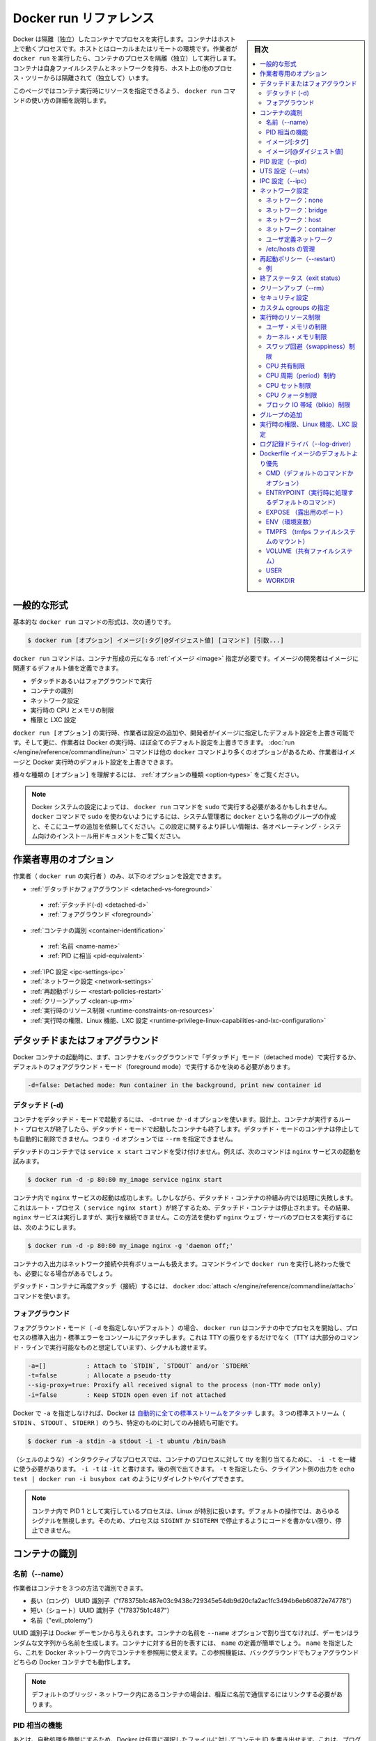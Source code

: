 .. -*- coding: utf-8 -*-
.. URL: https://docs.docker.com/engine/reference/run/
.. SOURCE: https://github.com/docker/docker/blob/master/docs/reference/run.md
   doc version: 1.11
      https://github.com/docker/docker/commits/master/docs/reference/run.md
.. check date: 2016/04/25
.. Commits on Apr 22, 2016 9b00817dc692458f9e27e375a870ecd0dcbd0b75
.. -------------------------------------------------------------------

.. Docker run reference

.. _docker-run-reference:

========================================
Docker run リファレンス
========================================

.. sidebar:: 目次

   .. contents:: 
       :depth: 3
       :local:

.. Docker runs processes in isolated containers. A container is a process which runs on a host. The host may be local or remote. When an operator executes docker run, the container process that runs is isolated in that it has its own file system, its own networking, and its own isolated process tree separate from the host.

Docker は隔離（独立）したコンテナでプロセスを実行します。コンテナはホスト上で動くプロセスです。ホストとはローカルまたはリモートの環境です。作業者が ``docker run`` を実行したら、コンテナのプロセスを隔離（独立）して実行します。コンテナは自身ファイルシステムとネットワークを持ち、ホスト上の他のプロセス・ツリーからは隔離されて（独立して）います。

.. This page details how to use the docker run command to define the container’s resources at runtime.

このページではコンテナ実行時にリソースを指定できるよう、 ``docker run`` コマンドの使い方の詳細を説明します。

.. General form

.. _run-general-form:

一般的な形式
====================

.. The basic docker run command takes this form:

基本的な ``docker run`` コマンドの形式は、次の通りです。

.. code-block:: bash

   $ docker run [オプション] イメージ[:タグ|@ダイジェスト値] [コマンド] [引数...]

.. The docker run command must specify an IMAGE to derive the container from. An image developer can define image defaults related to:

``docker run`` コマンドは、コンテナ形成の元になる :ref:`イメージ <image>` 指定が必要です。イメージの開発者はイメージに関連するデフォルト値を定義できます。

..    detached or foreground running
    container identification
    network settings
    runtime constraints on CPU and memory
    privileges and LXC configuration

* デタッチドあるいはフォアグラウンドで実行
* コンテナの識別
* ネットワーク設定
* 実行時の CPU とメモリの制限
* 権限と LXC 設定

.. With the docker run [OPTIONS] an operator can add to or override the image defaults set by a developer. And, additionally, operators can override nearly all the defaults set by the Docker runtime itself. The operator’s ability to override image and Docker runtime defaults is why run has more options than any other docker command.

``docker run [オプション]`` の実行時、作業者は設定の追加や、開発者がイメージに指定したデフォルト設定を上書き可能です。そして更に、作業者は Docker の実行時、ほぼ全てのデフォルト設定を上書きできます。 :doc:`run </engine/reference/commandline/run>` コマンドは他の ``docker`` コマンドより多くのオプションがあるため、作業者はイメージと Docker 実行時のデフォルト設定を上書きできます。

.. To learn how to interpret the types of [OPTIONS], see Option types.

様々な種類の ``[オプション]`` を理解するには、 :ref:`オプションの種類 <option-types>` をご覧ください。

..    Note: Depending on your Docker system configuration, you may be required to preface the docker run command with sudo. To avoid having to use sudo with the docker command, your system administrator can create a Unix group called docker and add users to it. For more information about this configuration, refer to the Docker installation documentation for your operating system.

.. note::

   Docker システムの設定によっては、 ``docker run`` コマンドを ``sudo`` で実行する必要があるかもしれません。 ``docker`` コマンドで ``sudo`` を使わないようにするには、システム管理者に ``docker`` という名称のグループの作成と、そこにユーザの追加を依頼してください。この設定に関するより詳しい情報は、各オペレーティング・システム向けのインストール用ドキュメントをご覧ください。

.. Operator exclusive options

.. _operator-exclusive-options:

作業者専用のオプション
==============================

.. Only the operator (the person executing docker run) can set the following options.

作業者（ ``docker run`` の実行者 ）のみ、以下のオプションを設定できます。

..    Detached vs foreground
        Detached (-d)
        Foreground
    Container identification
        Name (–name)
        PID equivalent
    IPC settings (–ipc)
    Network settings
    Restart policies (–restart)
    Clean up (–rm)
    Runtime constraints on resources
    Runtime privilege, Linux capabilities, and LXC configuration

* :ref:`デタッチドかフォアグラウンド <detached-vs-foreground>`

 * :ref:`デタッチド(-d) <detached-d>` 
 * :ref:`フォアグラウンド <foreground>`

* :ref:`コンテナの識別 <container-identification>`

 * :ref:`名前 <name-name>`
 * :ref:`PID に相当 <pid-equivalent>`

* :ref:`IPC 設定 <ipc-settings-ipc>`
* :ref:`ネットワーク設定 <network-settings>`
* :ref:`再起動ポリシー <restart-policies-restart>`
* :ref:`クリーンアップ <clean-up-rm>`
* :ref:`実行時のリソース制限 <runtime-constraints-on-resources>`
* :ref:`実行時の権限、Linux 機能、LXC 設定 <runtime-privilege-linux-capabilities-and-lxc-configuration>`

.. Detached vs foreground

.. _detached-vs-foreground:

デタッチドまたはフォアグラウンド
========================================

.. When starting a Docker container, you must first decide if you want to run the container in the background in a “detached” mode or in the default foreground mode:

Docker コンテナの起動時に、まず、コンテナをバックグラウンドで「デタッチド」モード（detached mode）で実行するか、デフォルトのフォアグラウンド・モード（foreground mode）で実行するかを決める必要があります。

.. code-block:: bash

   -d=false: Detached mode: Run container in the background, print new container id

.. Detached (-d)

.. _detached-d:

デタッチド (-d)
--------------------

.. To start a container in detached mode, you use -d=true or just -d option. By design, containers started in detached mode exit when the root process used to run the container exits. A container in detached mode cannot be automatically removed when it stops, this means you cannot use the --rm option with -d option.

コンテナをデタッチド・モードで起動するには、 ``-d=true`` か ``-d`` オプションを使います。設計上、コンテナが実行するルート・プロセスが終了したら、デタッチド・モードで起動したコンテナも終了します。デタッチド・モードのコンテナは停止しても自動的に削除できません。つまり ``-d`` オプションでは ``--rm`` を指定できません。

.. Do not pass a service x start command to a detached container. For example, this command attempts to start the nginx service.

デタッチドのコンテナでは ``service x start`` コマンドを受け付けません。例えば、次のコマンドは ``nginx`` サービスの起動を試みます。

.. code-block:: bash

   $ docker run -d -p 80:80 my_image service nginx start

.. This succeeds in starting the nginx service inside the container. However, it fails the detached container paradigm in that, the root process (service nginx start) returns and the detached container stops as designed. As a result, the nginx service is started but could not be used. Instead, to start a process such as the nginx web server do the following:

コンテナ内で ``nginx`` サービスの起動は成功します。しかしながら、デタッチド・コンテナの枠組み内では処理に失敗します。これはルート・プロセス（ ``service nginx start`` ）が終了するため、デタッチド・コンテナは停止されます。その結果、 ``nginx`` サービスは実行しますが、実行を継続できません。この方法を使わず  ``nginx``  ウェブ・サーバのプロセスを実行するには、次のようにします。

.. code-block:: bash

   $ docker run -d -p 80:80 my_image nginx -g 'daemon off;'

.. To do input/output with a detached container use network connections or shared volumes. These are required because the container is no longer listening to the command line where docker run was run.

コンテナの入出力はネットワーク接続や共有ボリュームも扱えます。コマンドラインで ``docker run`` を実行し終わった後でも、必要になる場合があるでしょう。

.. To reattach to a detached container, use docker attach command.

デタッチド・コンテナに再度アタッチ（接続）するには、 ``docker`` :doc:`attach </engine/reference/commandline/attach>` コマンドを使います。

.. Foreground

.. _foreground:

フォアグラウンド
--------------------

.. In foreground mode (the default when -d is not specified), docker run can start the process in the container and attach the console to the process’s standard input, output, and standard error. It can even pretend to be a TTY (this is what most command line executables expect) and pass along signals. All of that is configurable:

フォアグラウンド・モード（ ``-d`` を指定しないデフォルト ）の場合、 ``docker run`` はコンテナの中でプロセスを開始し、プロセスの標準入出力・標準エラーをコンソールにアタッチします。これは TTY の振りをするだけでなく（TTY は大部分のコマンド・ラインで実行可能なものと想定しています）、シグナルも渡せます。

.. code-block:: bash

   -a=[]           : Attach to `STDIN`, `STDOUT` and/or `STDERR`
   -t=false        : Allocate a pseudo-tty
   --sig-proxy=true: Proxify all received signal to the process (non-TTY mode only)
   -i=false        : Keep STDIN open even if not attached

.. If you do not specify -a then Docker will attach all standard streams. You can specify to which of the three standard streams (STDIN, STDOUT, STDERR) you’d like to connect instead, as in:

Docker で ``-a`` を指定しなければ、Docker は `自動的に全ての標準ストリームをアタッチ <https://github.com/docker/docker/blob/75a7f4d90cde0295bcfb7213004abce8d4779b75/commands.go#L1797>`_ します。３つの標準ストリーム（ ``STDIN`` 、 ``STDOUT`` 、 ``STDERR`` ）のうち、特定のものに対してのみ接続も可能です。

.. code-block:: bash

   $ docker run -a stdin -a stdout -i -t ubuntu /bin/bash

.. For interactive processes (like a shell), you must use -i -t together in order to allocate a tty for the container process. -i -t is often written -it as you’ll see in later examples. Specifying -t is forbidden when the client standard output is redirected or piped, such as in: echo test | docker run -i busybox cat.

（シェルのような）インタラクティブなプロセスでは、コンテナのプロセスに対して tty を割り当てるために、 ``-i -t`` を一緒に使う必要があります。 ``-i -t`` は ``-it`` と書けます。後の例で出てきます。 ``-t`` を指定したら、クライアント側の出力を ``echo test | docker run -i busybox cat`` のようにリダイレクトやパイプできます。

..     Note: A process running as PID 1 inside a container is treated specially by Linux: it ignores any signal with the default action. So, the process will not terminate on SIGINT or SIGTERM unless it is coded to do so.

.. note::

   コンテナ内で PID 1 として実行しているプロセスは、Linux が特別に扱います。デフォルトの操作では、あらゆるシグナルを無視します。そのため、プロセスは ``SIGINT`` か ``SIGTERM`` で停止するようにコードを書かない限り、停止できません。

.. Container identification

.. _container-identification:

コンテナの識別
====================

.. Name (–name)

.. _name-name:

名前（--name）
--------------------

.. The operator can identify a container in three ways:

作業者はコンテナを３つの方法で識別できます。

..    UUID long identifier (“f78375b1c487e03c9438c729345e54db9d20cfa2ac1fc3494b6eb60872e74778”)
    UUID short identifier (“f78375b1c487”)
    Name (“evil_ptolemy”)

* 長い（ロング） UUID 識別子（"f78375b1c487e03c9438c729345e54db9d20cfa2ac1fc3494b6eb60872e74778"）
* 短い（ショート）UUID 識別子（"f78375b1c487"）
* 名前（"evil_ptolemy"）

.. The UUID identifiers come from the Docker daemon. If you do not assign a container name with the --name option, then the daemon generates a random string name for you. Defining a name can be a handy way to add meaning to a container. If you specify a name, you can use it when referencing the container within a Docker network. This works for both background and foreground Docker containers.

UUID 識別子は Docker デーモンから与えられます。コンテナの名前を ``--name`` オプションで割り当てなければ、デーモンはランダムな文字列から名前を生成します。コンテナに対する目的を表すには、 ``name`` の定義が簡単でしょう。 ``name`` を指定したら、これを Docker ネットワーク内でコンテナを参照用に使えます。この参照機能は、バックグラウンドでもフォアグラウンドどちらの Docker コンテナでも動作します。

.. Note: Containers on the default bridge network must be linked to communicate by name.

.. note::

   デフォルトのブリッジ・ネットワーク内にあるコンテナの場合は、相互に名前で通信するにはリンクする必要があります。

.. PID equivalent

.. _pid-equivalent:

PID 相当の機能
--------------------

.. Finally, to help with automation, you can have Docker write the container ID out to a file of your choosing. This is similar to how some programs might write out their process ID to a file (you’ve seen them as PID files):

あとは、自動処理を簡単にするため、Docker は任意に選択したファイルに対してコンテナ ID を書き出せます。これは、プログラムがプロセス ID をファイルに書き出す（いわゆる PID ファイルです）のに似ています。

.. code-block:: bash

   --cidfile="": コンテナの ID をファイルに書き出す

.. Image[:tag]

.. _image-tag:

イメージ[:タグ]
--------------------

.. While not strictly a means of identifying a container, you can specify a version of an image you’d like to run the container with by adding image[:tag] to the command. For example, docker run ubuntu:14.04.

コンテナ実行時のコマンドで ``イメージ[:タグ]`` を追加すると、イメージのバージョンを厳密に指定できます。例えば ``docker run ubuntu:14.04`` と実行します。


.. Image[@digest]

.. _image-digest:

イメージ[@ダイジェスト値]
------------------------------

.. Images using the v2 or later image format have a content-addressable identifier called a digest. As long as the input used to generate the image is unchanged, the digest value is predictable and referenceable.

イメージ・形式 v2 以降のイメージを使えば、その中にダイジェスト値（digest）と呼ばれる識別子が、内容に対して割り当てられています。入力に使われたイメージファイルに対する変更が無ければ、ダイジェスト値とは予想されうる値であり、参照可能なものです。

.. PID settings (–pid)

.. _pid-settings-pid:

PID 設定（--pid）
====================

..   --pid=""  : Set the PID (Process) Namespace mode for the container,
..          'host': use the host's PID namespace inside the container

.. code-block:: bash

   --pid=""  : コンテナに対する PID （プロセス）名前空間モードを指定
          'host':コンテナ内のホストが使う PID 名前空間

.. By default, all containers have the PID namespace enabled.

デフォルトでは、全てのコンテナは有効な PID 名前空間を持っています。

.. PID namespace provides separation of processes. The PID Namespace removes the view of the system processes, and allows process ids to be reused including pid 1.

PID 名前空間はプロセスの分離をもたらします。PID 名前空間はシステム・プロセスを見えないようにし、PID 1 を含むプロセス ID を再利用できるようにします。

.. In certain cases you want your container to share the host’s process namespace, basically allowing processes within the container to see all of the processes on the system. For example, you could build a container with debugging tools like strace or gdb, but want to use these tools when debugging processes within the container.

コンテナがホスト上の特定のプロセス名前空間を共有する場合は、コンテナ内のプロセスが、システム上の全プロセスを基本的に見られるようにします。例えば、 ``strace`` や ``gdb`` のようなデバッグ用ツールを含むコンテナを構築した時、コンテナ内のデバッグ用プロセスのみツールを使えるように指定する場合です。

.. code-block:: bash

   $ docker run --pid=host rhel7 strace -p 1234

.. This command would allow you to use strace inside the container on pid 1234 on the host.

これはホスト上の pid 1234 にあるコンテナ内で ``strace`` を使うコマンドです。

.. UTS settings (–uts)

.. _uts-settings-uts:

UTS 設定（--uts）
====================

..   --uts=""  : Set the UTS namespace mode for the container,
..          'host': use the host's UTS namespace inside the container


.. code-block:: bash

   --uts=""  : UTS 名前空間モードをコンテナに設定する
          'host': コンテナ内でホストの UTS 名前空間を使用

.. The UTS namespace is for setting the hostname and the domain that is visible to running processes in that namespace. By default, all containers, including those with --net=host, have their own UTS namespace. The host setting will result in the container using the same UTS namespace as the host.

.. UTS 名前空間とは、プロセスを実行する名前空間上で見えるホスト名とドメイン名を設定するものです。デフォルトでは、全てのコンテナは ``--uts=host`` の指定により、自身の UTS 名前空間を持っています。 ``host`` には、ホスト名として同じ UTS 名前空間をコンテナで使えるよう設定します。


.. The UTS namespace is for setting the hostname and the domain that is visible to running processes in that namespace. By default, all containers, including those with --net=host, have their own UTS namespace. The host setting will result in the container using the same UTS namespace as the host. Note that --hostname is invalid in host UTS mode.

UTS 名前空間とは、プロセスを実行する名前空間上で見えるホスト名とドメイン名を設定するものです。デフォルトでは、全てのコンテナは ``--uts=host`` の指定により、自身の UTS 名前空間を持っています。  ``host`` には、ホスト名として同じ UTS 名前空間をコンテナで使えるよう設定します。なお、 ``host`` UTS モードでは ``--hostname`` の指定ができないため、ご注意ください。

.. You may wish to share the UTS namespace with the host if you would like the hostname of the container to change as the hostname of the host changes. A more advanced use case would be changing the host’s hostname from a container.

ホスト上と UTS 名前空間を共有したい場合もあるでしょう。例えば、コンテナを動かすホストがホスト名を変更してしまい、コンテナのホスト名も変更したい場合です。より高度な使い方としては、コンテナからホスト側のホスト名の変更を行うケースです。

.. IPC settings (–ipc)

.. _ipc-settings-ipc:

IPC 設定（--ipc） 
====================

.. --ipc=""  : Set the IPC mode for the container,
             'container:<name|id>': reuses another container's IPC namespace
             'host': use the host's IPC namespace inside the container

.. code-block:: bash

   --ipc=""  : コンテナに IPC モードを設定する
                'container:<名前|id>': 他のコンテナの IPC 名前空間を再利用
                'host': ホストの IPC 名前空間をコンテナの中で使用

.. By default, all containers have the IPC namespace enabled.

デフォルトでは、全てのコンテナが有効な IPC 名前空間を持っています。

.. IPC (POSIX/SysV IPC) namespace provides separation of named shared memory segments, semaphores and message queues.

IPC (POSIX/SysV IPC) 名前空間は、共有メモリ・セグメント、セマフォ、メッセージ・キューと呼ばれる分離を提供します。

.. Shared memory segments are used to accelerate inter-process communication at memory speed, rather than through pipes or through the network stack. Shared memory is commonly used by databases and custom-built (typically C/OpenMPI, C++/using boost libraries) high performance applications for scientific computing and financial services industries. If these types of applications are broken into multiple containers, you might need to share the IPC mechanisms of the containers.

プロセス間通信は共有メモリ・セグメントはメモリの速度まで（ネットワーク・スタックをパイプするか通過するよりも速く加速）します。共有メモリとは、一般的にデータベースや、科学計算や緊急サービス産業向けの高性能アプリケーション向けカスタム・ビルド（典型的なのは、C/OpenMPI、C++ の高速化ライブラリ）に用いられます。この種のアプリケーションが複数のコンテナに分割される場合は、コンテナの IPC 機構を使って共有する必要があるでしょう。

.. Network settings

.. _network-settings:

ネットワーク設定
====================

.. code-block:: bash

   --dns=[]         : コンテナ用のカスタム DNS サーバを設定
   --net="bridge"   : コンテナをネットワークに接続
                       'bridge': docker ブリッジ上でコンテナ用に新しいネットワーク・スタックを作成
                       'none': コンテナにネットワーク機能を付けない
                       'container:<name|id>': 他のコンテナ用ネットワーク・スタックを再利用
                       'host': コンテナ内でホスト側ネットワーク・スタックを使用
                       'NETWORK': 「docker network create」コマンドでユーザ作成したネットワークを使用
   --net-alias=[]   : コンテナにネットワーク内部用のエイリアスを追加
   --add-host=""    : /etc/hosts に行を追加（ホスト名:IPアドレス）
   --mac-address="" : コンテナのイーサネット・デバイス Mac アドレスを指定
   --ip=""          : コンテナのイーサネット・デバイスに IPv4 アドレスを指定
   --ip6=""         : コンテナのイーサネット・デバイスに IPv6 アドレスを指定

.. By default, all containers have networking enabled and they can make any outgoing connections. The operator can completely disable networking with docker run --net none which disables all incoming and outgoing networking. In cases like this, you would perform I/O through files or STDIN and STDOUT only.

デフォルトでは、全てのコンテナはネットワーク機能を持っており、外部に対する接続が可能です。作業者がネットワークを無効化したい場合は ``docker run --net=none`` を指定し、内側と外側の両方のネットワーク機能を無効化します。このように指定したら、 I/O 処理はファイルに対してか、 ``STDIN`` と ``STDOUT`` のみになります。

.. Publishing ports and linking to other containers only works with the default (bridge). The linking feature is a legacy feature. You should always prefer using Docker network drivers over linking.

公開用のポートを他のコンテナとリンクできるのは、デフォルト（ブリッジ）のみです。リンク機能はレガシー（過去の）機能です。リンク機能を使うよりも、常に Docker ネットワーク機能を使うべきです。

.. Your container will use the same DNS servers as the host by default, but you can override this with --dns.

コンテナは、デフォルトではホストと同じ DNS サーバを使いますが、 ``--dns`` で上書きできます。

.. By default, the MAC address is generated using the IP address allocated to the container. You can set the container’s MAC address explicitly by providing a MAC address via the --mac-address parameter (format:12:34:56:78:9a:bc). Be aware that Docker does not check if manually specified MAC addresses are unique.

デフォルトでは、コンテナに割り当てられる IP アドレスを使い、MAC アドレスを生成します。コンテナの MAC アドレスの指定は、 ``--mac-address`` パラメータ（書式： ``12:34:56:78:9a:bc`` ）を使い MAC アドレスを指定できます。 Docker は MAC アドレスがユニークかどうか（重複しているかどうか）を確認する仕組みが無いため、ご注意ください。

.. Supported networks :

サポートしているネットワーク：

.. Network 	Description
.. none 	No networking in the container.
.. bridge (default) 	Connect the container to the bridge via veth interfaces.
.. host 	Use the host's network stack inside the container.
.. container:<name|id> 	Use the network stack of another container, specified via its *name* or *id*.
.. NETWORK 	Connects the container to a user created network (using `docker network create` command)

.. list-table::
   :header-rows: 1

   * - ネットワーク
     - 説明
   * - **none**
     - コンテナにネットワーク機能を持たせません。
   * - **bridge** （デフォルト）
     - コンテナを各インターフェースに接続します。
   * - **host**
     - コンテナ内でホスト側のネットワーク・スタックを使います。
   * - **container:** <名前|id>
     - 他のコンテナ名か ID を指定し、そのネットワーク・スタックを使います。
   * - **NETWORK**
     - ユーザが作成したネットワーク（ ``docker network create`` コマンドを使用 ）にコンテナを接続します。

.. Network: none

.. _network-none:

ネットワーク：none
--------------------

.. With the network is none a container will not have access to any external routes. The container will still have a loopback interface enabled in the container but it does not have any routes to external traffic.

コンテナのネットワークを ``none`` に指定したら、外部の経路に対してアクセス不能にします。コンテナ内では ``loopback`` （ループバック）インターフェースが有効ですが、外部のトラフィックに対する経路が無くなります。

.. Network: bridge

.. _network-bridge:

ネットワーク：bridge
--------------------

.. With the network set to bridge a container will use docker’s default networking setup. A bridge is setup on the host, commonly named docker0, and a pair of veth interfaces will be created for the container. One side of the veth pair will remain on the host attached to the bridge while the other side of the pair will be placed inside the container’s namespaces in addition to the loopback interface. An IP address will be allocated for containers on the bridge’s network and traffic will be routed though this bridge to the container.

コンテナのネットワークを ``bridge`` に指定したら、コンテナは Docker のデフォルト・ネットワーク機能をセットアップします。ブリッジはホスト上で設定されるもので、通常は ``docker0`` と名前が付けられます。そして、 ``veth`` インターフェースのペアがコンテナ用に作成されます。 ``veth`` ペアの片方はホスト側にアタッチされたままとなります。もう一方は、コンテナの名前空間の中で ``loopback`` インターフェースに加えて追加します。ブリッジ・ネットワーク上で IP アドレスがコンテナに割り当てられ、コンテナに対するトラフィックはこのブリッジを経由します。

.. Containers can communicate via their IP addresses by default. To communicate by name, they must be linked.

デフォルトでは、コンテナは各々の IP アドレスを経由して通信できます。コンテナ名で通信するには、リンクする必要があります。

.. Network: host

.. _network-host:

ネットワーク：host
--------------------

.. With the network set to host a container will share the host’s network stack and all interfaces from the host will be available to the container. The container’s hostname will match the hostname on the host system. Note that --add-host --hostname --dns --dns-search --dns-opt and --mac-address are invalid in host netmode. Even in host network mode a container has its own UTS namespace by default. As such --hostname is allowed in host network mode and will only change the hostname inside the container.

``host`` ネットワークをコンテナに設定したら、ホスト側のネットワーク・スタックと、全てのホスト上のインターフェースがコンテナ上でも共有できます。コンテナのホスト名はホストシステム上のホスト名と一致します。 ``host`` ネットワーク・モードでは、 ``--add-host`` 、 ``--hostname`` 、 ``--dns`` 、 ``--dns-search`` 、 ``--dns-opt`` 、 ``--mac-address`` が無効になるのでご注意ください。 たとえ ``host``  ネットワーク・モードだとしても、コンテナは自身の UTS 名前空間をデフォルトで持ちます。そのため、  ``host`` ネットワーク・モードで ``--hostname`` が許可されるのは、コンテナの中でホスト名を変えるだけです。

.. Compared to the default bridge mode, the host mode gives significantly better networking performance since it uses the host’s native networking stack whereas the bridge has to go through one level of virtualization through the docker daemon. It is recommended to run containers in this mode when their networking performance is critical, for example, a production Load Balancer or a High Performance Web Server.

デフォルトの ``bridge`` モードと比べ、 ``host`` モードは *著しく* ネットワーク性能が優れます。これは、bridge の場合は docker デーモンの仮想化レベルを通過しているのに対して、host の場合はネイティブなネットワーク・スタックを用いるからです。例えば、プロダクションのロードバランサや高性能のウェブサーバのような、ネットワーク性能がクリティカルな環境では、このモードでのコンテナ動作を推奨します。

..     Note: --net="host" gives the container full access to local system services such as D-bus and is therefore considered insecure.

.. note::

   ``--net="host"`` の指定時は、コンテナは D-bus のようなローカル・システム・サービスに対してフルアクセス可能なため、安全ではないと考えられます。

.. Network: container

.. _network-container:

ネットワーク：container
------------------------------

.. With the network set to container a container will share the network stack of another container. The other container’s name must be provided in the format of --net container:<name|id>. Note that --add-host --hostname --dns --dns-search --dns-opt and --mac-address are invalid in container netmode, and --publish --publish-all --expose are also invalid in container netmode.

``container`` ネットワークをコンテナに指定したら、他のコンテナのネットワーク・スタックを共有します。他のコンテナ名は ``--net container:<名前|id>`` の書式で指定する必要があります。 ``container`` ネットワーク・モードでは、 ``--add-host`` 、 ``--hostname`` 、 ``--dns`` 、 ``--dns-search`` 、 ``--dns-opt`` 、 ``--mac-address`` が無効になるだけでなく、 ``--publish`` 、 ``--publish-all`` 、 ``--expose`` も無効になるのでご注意ください。

.. Example running a Redis container with Redis binding to localhost then running the redis-cli command and connecting to the Redis server over the localhost interface.

次の例は、Redis コンテナで Redis が ``localhost`` をバインドしている時、 ``localhost`` インターフェースを通して Redis サーバに ``redis-cli`` コマンドを実行して接続します。

.. code-block:: bash

   $ docker run -d --name redis example/redis --bind 127.0.0.1
   $ # redis コンテナのネットワーク・スタックにある localhost にアクセスします
   $ docker run --rm -it --net container:redis example/redis-cli -h 127.0.0.1

.. User-defined network

.. _user-defined-network:

ユーザ定義ネットワーク
------------------------------

.. You can create a network using a Docker network driver or an external network driver plugin. You can connect multiple containers to the same network. Once connected to a user-defined network, the containers can communicate easily using only another container’s IP address or name.

ネットワークを作成するには、Docker ネットワーク・ドライバか外部のネットワーク・ドライバ・プラグインを使います。同じネットワークに対して、複数のコンテナが接続できます。ユーザ定義ネットワークに接続したら、コンテナはコンテナの名前や IP アドレスを使い、簡単に通信できるようになります。

.. For overlay networks or custom plugins that support multi-host connectivity, containers connected to the same multi-host network but launched from different Engines can also communicate in this way.

``overlay`` ネットワークやカスタム・プラグインは、複数のホストへの接続性をサポートしています。コンテナが同一のマルチホスト・ネットワークに接続していれば、別々のエンジンで起動していても、このネットワークを通して通信可能です。

.. The following example creates a network using the built-in bridge network driver and running a container in the created network

以下の例は、内部 ``bridge`` ネットワーク・ドライバを使ってネットワークを作成し、作成したネットワーク上でコンテナを実行します。

.. code-block:: bash

   $ docker network create -d bridge my-net
   $ docker run --net=my-net -itd --name=container3 busybox

.. Managing /etc/hosts

.. _managing-etc-hosts:

/etc/hosts の管理
--------------------

.. Your container will have lines in /etc/hosts which define the hostname of the container itself as well as localhost and a few other common things. The --add-host flag can be used to add additional lines to /etc/hosts.

``/etc/hosts`` には ``localhost`` や一般的な項目と同じように、自分が定義したコンテナのホスト名を追加できます。  ``/etc/hosts`` に行を追加するには ``--add-host`` フラグを使います。

.. code-block:: bash

   $ docker run -it --add-host db-static:86.75.30.9 ubuntu cat /etc/hosts
   172.17.0.22     09d03f76bf2c
   fe00::0         ip6-localnet
   ff00::0         ip6-mcastprefix
   ff02::1         ip6-allnodes
   ff02::2         ip6-allrouters
   127.0.0.1       localhost
   ::1             localhost ip6-localhost ip6-loopback
   86.75.30.9      db-static

.. If a container is connected to the default bridge network and linked with other containers, then the container’s /etc/hosts file is updated with the linked container’s name.

コンテナがデフォルト・ブリッジ・ネットワークに接続し、他のコンテナと ``link`` （リンク）すると、コンテナの ``/etc/hosts`` ファイルが更新され、リンクされたコンテナ名が書き込まれます。

.. If the container is connected to user-defined network, the container’s /etc/hosts file is updated with names of all other containers in that user-defined network.

もしもコンテナがユーザ定義ネットワークに接続した場合は、コンテナの ``/etc/hosts`` ファイルが更新され、ユーザ定義ネットワーク上の他のコンテナ名が書き込まれます。

..    Note Since Docker may live update the container’s /etc/hosts file, there may be situations when processes inside the container can end up reading an empty or incomplete /etc/hosts file. In most cases, retrying the read again should fix the problem.

.. note::

   Docker がコンテナの ``/etc/hosts`` ファイルをリアルタイムに更新するかもしれません。そのため、コンテナ内のプロセスが ``/etc/hosts`` ファイルを読み込もうとしても空だったり、あるいは最後まで読み込めなかったりする場合が有り得ます。ほとんどの場合、再度読み込みで問題が解決するでしょう。

.. Restart policies (–restart)

.. _restart-policies-restart:

再起動ポリシー（--restart）
==============================

.. Using the --restart flag on Docker run you can specify a restart policy for how a container should or should not be restarted on exit.

Docker で実行時に ``--restart`` フラグを使えば、再起動ポリシーを指定できます。再起動ポリシーとは、コンテナが終了時に再起動すべきかどうかを定義します。

.. When a restart policy is active on a container, it will be shown as either Up or Restarting in docker ps. It can also be useful to use docker events to see the restart policy in effect.

コンテナの再起動ポリシーが有効な場合、 ``docker ps`` でコンテナを見たら、常に ``Up`` か ``Restarting`` のどちらかです。また、再起動ポリシーが有効かどうかを確認するため、 ``docker events`` を使うのも便利です。

.. Docker supports the following restart policies:

Docker は以下の再起動ポリシーをサポートしています。

.. Policy 	Result
.. no 	Do not automatically restart the container when it exits. This is the default.
.. on-failure[:max-retries] 	Restart only if the container exits with a non-zero exit status. Optionally, limit the number of restart retries the Docker daemon attempts.
.. always 	Always restart the container regardless of the exit status. When you specify always, the Docker daemon will try to restart the container indefinitely. The container will also always start on daemon startup, regardless of the current state of the container.
.. unless-stopped 	Always restart the container regardless of the exit status, but do not start it on daemon startup if the container has been put to a stopped state before.

.. list-table::
   :header-rows: 1
   
   * - ポリシー
     - 結果
   * - **no** （なし）
     - コンテナが終了しても、自動的には再起動しません。これがデフォルトです。
   * - **on-failure** [:最大リトライ数]
     - コンテナが 0 以外の終了コードで停止したら再起動します。オプションで Docker デーモンが何度再起動を試みるかを指定できます。
   * - **always** （常に）
     - コンテナの終了コードに拘わらず、常にコンテナの再起動を試みます。Docker デーモンは無制限に再起動を試みます。また、デーモンの起動時にも、コンテナの状況に拘わらず常に起動を試みます。
   * - **unless-stopped** （停止していない場合）
     - コンテナの終了コードに拘わらず、常にコンテナの再起動を試みます。しかし、直近のコンテナが停止状態であったのであれば、デーモンの起動時にコンテナを開始しません。

.. An ever increasing delay (double the previous delay, starting at 100 milliseconds) is added before each restart to prevent flooding the server. This means the daemon will wait for 100 ms, then 200 ms, 400, 800, 1600, and so on until either the on-failure limit is hit, or when you docker stop or docker rm -f the container.

サーバが溢れかえるのを防ぐため、再起動の前に遅延時間が追加されます（遅延は100ミリ秒から開始し、直前の値の２倍になります）。つまり、デーモンは100ミリ秒待った後は、200ミリ秒、400、800、1600…と ``on-failure`` 上限に到達するか、あるいは、コンテナを ``docker stop`` で停止するか、 ``docker rm -f`` で強制削除するまで続けます。

.. If a container is successfully restarted (the container is started and runs for at least 10 seconds), the delay is reset to its default value of 100 ms.

コンテナの再起動が成功すると（コンテナは少なくとも10秒以内で起動します）、遅延時間の値は再び 100 ミリ秒にリセットされます。

.. You can specify the maximum amount of times Docker will try to restart the container when using the on-failure policy. The default is that Docker will try forever to restart the container. The number of (attempted) restarts for a container can be obtained via docker inspect. For example, to get the number of restarts for container “my-container”;

**on-failure** ポリシーを使えば、Docker がコンテナの再起動を試みる最大回数を指定できます。デフォルトでは、Docker はコンテナを永久に再起動し続けます。コンテナの再起動（を試みる）回数は ``docker inspect`` で確認可能です。例えば、コンテナ「my-container」の再起動数を取得するには、次のようにします。

.. code-block:: bash

   $ docker inspect -f "{{ .RestartCount }}" my-container
   # 2

.. Or, to get the last time the container was (re)started;

あるいは、コンテナが（再）起動した時刻を知るには、次のようにします。

.. code-block:: bash

   $ docker inspect -f "{{ .State.StartedAt }}" my-container
   # 2015-03-04T23:47:07.691840179Z

.. You cannot set any restart policy in combination with “clean up (–rm)”. Setting both --restart and --rm results in an error.

再起動ポリシーと :ref:`クリーンアップ <clean-up-rm>` は同時に指定できません。 ``--restart`` と ``--rm`` を同時に指定してもエラーになります。

.. Examples

.. _restart-examples:

例
----------

.. code-block:: bash

   $ docker run --restart=always redis

.. This will run the redis container with a restart policy of always so that if the container exits, Docker will restart it.

こちらの例は、 **常に (always)** 再起動するポリシーで ``redis`` コンテナを実行します。そのため、コンテナが停止すると Docker はコンテナを再起動します。

.. code-block:: bash

   $ docker run --restart=on-failure:10 redis

.. This will run the redis container with a restart policy of on-failure and a maximum restart count of 10. If the redis container exits with a non-zero exit status more than 10 times in a row Docker will abort trying to restart the container. Providing a maximum restart limit is only valid for the on-failure policy.

こちらの例は、 **失敗したら (on-failure)** 10回カウントするまで再起動を行うポリシーで ``redis`` コンテナを起動しています。もし ``redis`` コンテナが 0 以外の状態で終了したら、Docker はコンテナの再起動を１０回続けて試みます。再起動の上限を設定できるのは、 **on-failure** ポリシーを有効にした場合のみです。

.. Exit Status

.. _exit-status:

終了ステータス（exit status）
==============================

.. The exit code from docker run gives information about why the container failed to run or why it exited. When docker run exits with a non-zero code, the exit codes follow the chroot standard, see below:

``docker run`` の終了コードから得られる情報は、なぜコンテナが実行に失敗したかや、なぜ終了したかです。 ``docker run`` がゼロ以外のコードで終了する時、終了コードは ``chroot`` 標準に従います。

.. 125 if the error is with Docker daemon itself

**125** は Docker デーモン **自身** のエラー発生です。

.. code-block:: bash

   $ docker run --foo busybox; echo $?
   # 定義されていない --foo フラグを指定したため 
     See 'docker run --help'.
     125

.. 126 if the contained command cannot be invoked

**126** は **コンテナ内のコマンド** が実行できない場合のエラーです。

.. code-block:: bash

   $ docker run busybox /etc; echo $?
   # "/etc" には実行権限がありません 
     docker: Error response from daemon: Contained command could not be invoked
     126

.. 127 if the contained command cannot be found

**127** は **コンテナ内のコマンド** が見つからない場合です。

.. code-block:: bash

   $ docker run busybox foo; echo $?
   # 環境変数 $PATH の中に "foo" 実行ファイルが見つかりません。
     docker: Error response from daemon: Contained command not found or does not exist
     127

.. Exit code of contained command otherwise

**コンテナ内におけるコマンド** の **終了コード** は上書きできます。

.. code-block:: bash

   $ docker run busybox /bin/sh -c 'exit 3'
   # 3


.. Clean up (–rm)

.. _clean-up-rm:

クリーンアップ（--rm）
==============================

.. By default a container’s file system persists even after the container exits. This makes debugging a lot easier (since you can inspect the final state) and you retain all your data by default. But if you are running short-term foreground processes, these container file systems can really pile up. If instead you’d like Docker to automatically clean up the container and remove the file system when the container exits, you can add the --rm flag:

デフォルトではコンテナを終了しても、コンテナのファイルシステム（の内容）を保持し続けます。これにより、多くのデバッグをより簡単にします（最後の状態を確認できるため）。そして、全てのデータを維持し続けるのがデフォルトです。しかし、短い期間だけ **フォアグラウンド** で動かしたとしても、これらのコンテナのファイルシステムが溜まり続けます。そうではなく、 **コンテナの終了時に、自動的にコンテナをクリーンアップし、ファイルシステムを削除する** には ``--rm`` フラグを追加します。

.. code-block:: bash

   --rm=false: Automatically remove the container when it exits (incompatible with -d)

..     Note: When you set the --rm flag, Docker also removes the volumes associated with the container when the container is removed. This is similar to running docker rm -v my-container. Only volumes that are specified without a name are removed. For example, with docker run --rm -v /foo -v awesome:/bar busybox top, the volume for /foo will be removed, but the volume for /bar will not. Volumes inherited via --volumes-from will be removed with the same logic -- if the original volume was specified with a name it will not be removed.

.. note::

   ``--rm`` フラグを設定したら、コンテナの削除時、関連するボリュームも削除します。これは ``docker rm -v my-container`` の実行と同じです。ただし、名前を指定しなかったボリュームのみ削除します。例えば ``docker run --rm -v /foo -v awesome:/bar busybox top`` の場合、 ``/foo`` ボリュームを削除します。しかし、 ``/bar`` は削除されません。 ``--volume-form`` で継承しているボリュームが削除されないのと同じ仕組みです。このように、オリジナルのボリュームに名前が指定されていれば、そこは削除 **されません** 。

.. Security configuration

.. _security-configuration:

セキュリティ設定
====================

.. code-block:: bash

   --security-opt="label=user:USER"   : コンテナの user ラベルを指定
   --security-opt="label=role:ROLE"   : コンテナの role ラベルを指定
   --security-opt="label=type:TYPE"   : コンテナの type ラベルを指定
   --security-opt="label=level:LEVEL" : コンテナの lovel ラベルを指定
   --security-opt="label=disable"     : コンテナのラベル割り当てを無効化
   --security-opt="apparmor=PROFILE"  : コンテナに適用する apparmor profile を指定
   --security-opt="no-new-privileges" : コンテナが新しい権限を得るのを無効化
   --security-opt="seccomp=unconfined": コンテナ用の seccomp 制限を無効化
   --security-opt="seccomp=profile.json": sccomp フィルタで使うホワイトリスト syscall seccompo Json ファイルを指定

.. You can override the default labeling scheme for each container by specifying the --security-opt flag. For example, you can specify the MCS/MLS level, a requirement for MLS systems. Specifying the level in the following command allows you to share the same content between containers.

各コンテナに対するデフォルトのラベリング・スキーマ（labeling scheme）は ``--security-opt`` フラグを指定することで上書き可能です。例えば、MCS/MLS レベルを指定するには MLS システムが必要です。コンテナ間で同じ内容を共有できるようにレベルを指定するには、次のようにコマンドを実行します。

.. code-block:: bash

   $ docker run --security-opt label=level:s0:c100,c200 -i -t fedora bash

.. An MLS example might be:

MLS であれば、次のような例になります。

.. code-block:: bash

   $ docker run --security-opt label=level:TopSecret -i -t rhel7 bash

.. To disable the security labeling for this container versus running with the --permissive flag, use the following command:

コンテナに対するセキュリティ・ラベリングを無効化するには、 ``--permissive`` フラグを使い、次のように指定します。

.. code-block:: bash

   $ docker run --security-opt label=disable -i -t fedora bash

.. If you want a tighter security policy on the processes within a container, you can specify an alternate type for the container. You could run a container that is only allowed to listen on Apache ports by executing the following command:

コンテナ内のプロセスに対して、何らかのセキュリティ・ポリシーを適用するには、コンテナに対して何らかのタイプを指定します。コンテナを実行する時、Apache のポートのみがリッスンできるようにするには、次のように実行します。

.. code-block:: bash

   $ docker run --security-opt label=type:svirt_apache_t -i -t centos bash

..    Note: You would have to write policy defining a svirt_apache_t type.

.. note::

   ここでは ``svirt_apache_t`` タイプ に対する書き込みポリシーがあるものと想定しています。

.. If you want to prevent your container processes from gaining additional privileges, you can execute the following command:

コンテナのプロセスに特権を追加できないようにするには、次のコマンドを実行します。

.. code-block:: bash

   $ docker run --security-opt no-new-privileges -it centos bash

.. For more details, see kernel documentation.

より詳しい情報は、 `カーネルのドキュメント <https://www.kernel.org/doc/Documentation/prctl/no_new_privs.txt>`_ をご覧ください。

.. Specifying custom cgroups

.. _specifying-custom-cgroups:

カスタム cgroups の指定
==============================

.. Using the --cgroup-parent flag, you can pass a specific cgroup to run a container in. This allows you to create and manage cgroups on their own. You can define custom resources for those cgroups and put containers under a common parent group.

``--cgroup-parent`` フラグを使うことで、コンテナを特定の cgroup で実行できるようにします。これにより自分自身で cgroup の作成や管理が可能になります。各 cgroup に対してカスタム・リソースを定義でき、コンテナを共通の親グループ下に置くこともできます。

.. Runtime constraints on resources

.. _runtime-constraints-on-resources:

実行時のリソース制限
====================

.. The operator can also adjust the performance parameters of the container:

作業者はコンテナのパフォーマンス・パラメータも調整できます。

.. Option 	Description
.. -m, --memory="" 	Memory limit (format: <number>[<unit>], where unit = b, k, m or g)
.. --memory-swap="" 	Total memory limit (memory + swap, format: <number>[<unit>], where unit = b, k, m or g)
.. --memory-reservation="" 	Memory soft limit (format: <number>[<unit>], where unit = b, k, m or g)
.. --kernel-memory="" 	Kernel memory limit (format: <number>[<unit>], where unit = b, k, m or g)
.. -c, --cpu-shares=0 	CPU shares (relative weight)
.. --cpu-period=0 	Limit the CPU CFS (Completely Fair Scheduler) period
.. --cpuset-cpus="" 	CPUs in which to allow execution (0-3, 0,1)
.. --cpuset-mems="" 	Memory nodes (MEMs) in which to allow execution (0-3, 0,1). Only effective on NUMA systems.
.. --cpu-quota=0 	Limit the CPU CFS (Completely Fair Scheduler) quota
.. --blkio-weight=0 	Block IO weight (relative weight) accepts a weight value between 10 and 1000.
.. --oom-kill-disable=false 	Whether to disable OOM Killer for the container or not.
.. --memory-swappiness="" 	Tune a container’s memory swappiness behavior. Accepts an integer between 0 and 100.

.. list-table::
   :header-rows: 1
   
   * - オプション
     - 説明
   * - ``-m`` , ``--memory=""``
     - メモリの上限（書式： ``<数値> [<単位>]`` 、単位は b、k、m、g のいずれか）
   * - ``--memory-swap=""``
     - 合計メモリの上限（メモリ＋スワップ、書式： ``<数値> [<単位>]`` 、単位は b、k、m、g  のいずれか）
   * - ``--memory-reservation=""``
     - メモリのソフト・リミット（書式： ``<数値> [<単位>]`` 、単位は b、k、m、g のいずれか）
   * - ``--kernel-memory=""``
     - カーネル・メモリの上限（書式： ``<数値> [<単位>]`` 、単位は b、k、m、g のいずれか）
   * - ``-c`` , ``--cpu-shares=0``
     - CPU 共有（CPU shares）を相対値で指定
   * - ``--cpu-period=0``
     - CPU CFS (Completely Fair Scheduler) ピリオドの上限（訳者注：cgroup による CPU リソースへのアクセスを再割り当てする間隔）
   * - ``--cpuset-cpus=""``
     - 実行する CPU の割り当て（0-3, 0,1）
   * - ``--cpuset-mems=""``
     - 実行するメモリ・ノード（MEM）の割り当て（0-3, 0,1）。NUMA システムのみで動作
   * - ``--cpu-quota=0``
     - CPU CFS (Completely Fair Scheduler) のクォータを設定
   * - ``--blkio-weight=0``
     - ブロック I/O ウエイト（相対値）を 10 ～ 1000 までの値でウエイトを設定
   * - ``--oom-kill-disable=false``
     - コンテナを OOM killer による停止を無効化するかどうか指定
   * - ``--memory-swappiness=""``
     - コンテナがメモリのスワップ度合いを調整。整数値の 0 ～ 100 で指定

.. User memory constraints

.. _user-memory-constraints:

ユーザ・メモリの制限
--------------------

.. We have four ways to set user memory usage:

ユーザのメモリ使用を制限するには、４つの方法があります。

.. Option 	Result
.. memory=inf, memory-swap=inf (default) 	There is no memory limit for the container. The container can use as much memory as needed.
.. memory=L<inf, memory-swap=inf 	(specify memory and set memory-swap as -1) The container is not allowed to use more than L bytes of memory, but can use as much swap as is needed (if the host supports swap memory).
.. memory=L<inf, memory-swap=2*L 	(specify memory without memory-swap) The container is not allowed to use more than L bytes of memory, swap *plus* memory usage is double of that.
.. memory=L<inf, memory-swap=S<inf, L<=S 	(specify both memory and memory-swap) The container is not allowed to use more than L bytes of memory, swap *plus* memory usage is limited by S.

.. list-table::
   :header-rows: 1
   
   * - オプション
     - 結果
   * - **memory=inf, memory-swap=inf** （デフォルト）
     - コンテナに対する上限を設けない。コンテナは必要な分のメモリを使える
   * - **memory=L<inf, memory-swap=inf**
     - （memory を指定し、memory-swap を ``-1`` にする）コンテナは L バイト以上のメモリ使用が許されないが、必要があればスワップを使える（ホスト側がスワップ・メモリをサポートしている場合）
   * - **memory=L<inf, memory-swap=2*L**
     - （memory を指定するが memory-swap は指定しない）コンテナは L バイト以上のメモリ使用は許されないが、指定した値の２倍の「追加」スワップ・メモリが使える
   * - **memory=L<inf, memory-swap=S<inf, L<=S**
     - （memory も memory-swap も指定する）コンテナは L バイト以上のメモリ使用が許されないが、「追加」スワップ・メモリは S バイトまで使える

.. Examples:

例：

.. code-block:: bash

   $ docker run -ti ubuntu:14.04 /bin/bash

.. We set nothing about memory, this means the processes in the container can use as much memory and swap memory as they need.

メモリを設定していません。これはコンテナ内のプロセスは必要な分だけメモリが使えます。それだけでなく、スワップ・メモリも同様に必要なだけ使えます。

.. code-block:: bash

   $ docker run -ti -m 300M --memory-swap -1 ubuntu:14.04 /bin/bash

.. We set memory limit and disabled swap memory limit, this means the processes in the container can use 300M memory and as much swap memory as they need (if the host supports swap memory).

メモリ上限を指定し、スワップ・メモリの制限を無効化しました。これはコンテナ内のプロセスは 300M のメモリを使えます。それだけでなく、スワップ・メモリは必要なだけ使えます（ホスト側がスワップ・メモリをサポートしている場合）。

.. code-block:: bash

   $ docker run -ti -m 300M ubuntu:14.04 /bin/bash

.. We set memory limit only, this means the processes in the container can use 300M memory and 300M swap memory, by default, the total virtual memory size (–memory-swap) will be set as double of memory, in this case, memory + swap would be 2*300M, so processes can use 300M swap memory as well.

メモリの上限のみ設定しました。これはコンテナが 300M のメモリと 300M のスワップ・メモリを使えます。合計の仮想メモリサイズ（total virtual memory size、 --memory-swap で指定）はメモリの２倍に設定されます。今回の例では、メモリ＋スワップは 2×300M ですので、プロセスは 300M のスワップ・メモリを利用できます。

.. code-block:: bash

   $ docker run -ti -m 300M --memory-swap 1G ubuntu:14.04 /bin/bash

.. We set both memory and swap memory, so the processes in the container can use 300M memory and 700M swap memory.

メモリとスワップ・メモリを指定しましたので、コンテナ内のプロセスは 300M のメモリと 700M のスワップ・メモリを使えます。

.. Memory reservation is a kind of memory soft limit that allows for greater sharing of memory. Under normal circumstances, containers can use as much of the memory as needed and are constrained only by the hard limits set with the -m/--memory option. When memory reservation is set, Docker detects memory contention or low memory and forces containers to restrict their consumption to a reservation limit.

メモリ予約（memory reservation）は、メモリに対するある種のソフト・リミットであり、共有メモリを大きくします。通常の状況下であれば、コンテナは必要とするだけ多くのメモリを使うことができます。そして、 ``-m`` か ``--memory`` オプションがある時のみ、コンテナに対してハード・リミットが設定されます。メモリ予約が設定したら、Docker はメモリのコンテンション（競合）や少ないメモリを検出し、コンテナが予約した上限まで使えるようにします。

.. Always set the memory reservation value below the hard limit, otherwise the hard limit takes precedence. A reservation of 0 is the same as setting no reservation. By default (without reservation set), memory reservation is the same as the hard memory limit.

メモリ予約の値は、常にハード・リミット以下に設定しなければ、ハード・リミットが先に処理されてしまいます。予約値を 0 に設定するのは、予約しないのと同じです。デフォルトでは（予約をセットしない場合）、メモリ予約とはメモリのハード・リミットと同じです。

.. Memory reservation is a soft-limit feature and does not guarantee the limit won’t be exceeded. Instead, the feature attempts to ensure that, when memory is heavily contended for, memory is allocated based on the reservation hints/setup.

メモリ予約とはソフト・リミット機能であり、制限を超過しないことを保証しません。その代わりに、かなりメモリが競合する場合、予約のヒント/設定に基づいてメモリの割り当てを試みる機能があります。

.. The following example limits the memory (-m) to 500M and sets the memory reservation to 200M.

次の例はメモリの上限（ ``-m`` ）を 500M に制限し、メモリ予約を 200M に設定します。

.. code-block:: bash

   $ docker run -ti -m 500M --memory-reservation 200M ubuntu:14.04 /bin/bash

.. Under this configuration, when the container consumes memory more than 200M and less than 500M, the next system memory reclaim attempts to shrink container memory below 200M.

この設定の下では、コンテナはメモリを 200MB 以上 ～ 500MB 以下まで使えます。次のシステム・メモリはコンテナのメモリが 200MB 以下になるよう縮小を試みます。

.. The following example set memory reservation to 1G without a hard memory limit.

次の例はメモリのハード・リミットを設定せず、メモリ予約を 1G に設定します。

.. code-block:: bash

   $ docker run -ti --memory-reservation 1G ubuntu:14.04 /bin/bash

.. The container can use as much memory as it needs. The memory reservation setting ensures the container doesn’t consume too much memory for long time, because every memory reclaim shrinks the container’s consumption to the reservation.

コンテナはメモリを必要なだけ使えます。メモリ予約設定により、コンテナが長時間多くのメモリを消費しなくなります。これはコンテナがメモリを消費したとしても、予約分を使えるようにメモリの使用を縮小しようとするからです。

.. By default, kernel kills processes in a container if an out-of-memory (OOM) error occurs. To change this behaviour, use the --oom-kill-disable option. Only disable the OOM killer on containers where you have also set the -m/--memory option. If the -m flag is not set, this can result in the host running out of memory and require killing the host’s system processes to free memory.

デフォルトでは、アウト・オブ・メモリ（OOM; out of memory）エラーが発生したら、カーネルはコンテナ内のプロセスを停止（kill）します。この振る舞いを変更するには、 ``--oom-kill-disable`` オプションを使います。また、 ``-m/--memory`` オプションを指定した時のみ、コンテナに対する OOM が無効化できます。もし ``-m`` フラグがセットされなければ、ホスト側でアウト・オブ・メモリ処理が発生します。また、ホスト側のシステム・プロセスが空きメモリを必要とするため、対象のプロセスを停止（kill）します。

.. The following example limits the memory to 100M and disables the OOM killer for this container:

次の例はメモリの上限を 100M とし、対象となるコンテナに対する OOM killer （アウト・オブ・メモリ処理による強制停止）を無効化します。

.. code-block:: bash

   $ docker run -ti -m 100M --oom-kill-disable ubuntu:14.04 /bin/bash

.. The following example, illustrates a dangerous way to use the flag:

次の例では、危険なフラグの使い方を説明します。

.. code-block:: bash

   $ docker run -ti --oom-kill-disable ubuntu:14.04 /bin/bash

.. The container has unlimited memory which can cause the host to run out memory and require killing system processes to free memory.

コンテナは無制限にメモリを使えるため、ホスト上のメモリを使い果たしたら、空きメモリ確保のために、システム・プロセスを停止する必要が出てきます。

.. Kernel memory constraints

.. _kernel-memory-constraints:

カーネル・メモリ制限
--------------------

.. Kernel memory is fundamentally different than user memory as kernel memory can’t be swapped out. The inability to swap makes it possible for the container to block system services by consuming too much kernel memory. Kernel memory includes：

カーネル・メモリはスワップ・アウトできないため、ユーザ・メモリとは根本的に異なります。このスワップができないことにより、システム・サービスがカーネル・メモリを多く使えないように妨害する可能性があります。カーネル・メモリとは、次の項目を指します。

..    stack pages
    slab pages
    sockets memory pressure
    tcp memory pressure

* stack pages
* slab pages
* sockets memory pressure
* tcp memory pressure

.. You can setup kernel memory limit to constrain these kinds of memory. For example, every process consumes some stack pages. By limiting kernel memory, you can prevent new processes from being created when the kernel memory usage is too high.

これらのメモリを制限するため、カーネル・メモリの上限を設定できます。例えば、各プロセスが同じスタック・ページ（stack page）を使うようにする場合です。カーネル・メモリの制限により、カーネル・メモリの使用量が大きい時、新しいプロセスの作成を妨げます。

.. Kernel memory is never completely independent of user memory. Instead, you limit kernel memory in the context of the user memory limit. Assume “U” is the user memory limit and “K” the kernel limit. There are three possible ways to set limits:

カーネル・メモリはユーザ・メモリとは完全に独立しています。その代わり、ユーザ・メモリを制限すると同時に、カーネル・メモリの制限も必要です。上限の設定には３つの方法があります。ここでは、「U」はユーザ・メモリの上限で、「K」はカーネルの上限とみなしています。

.. Option 	Result
.. U != 0, K = inf (default) 	This is the standard memory limitation mechanism already present before using kernel memory. Kernel memory is completely ignored.
.. U != 0, K < U 	Kernel memory is a subset of the user memory. This setup is useful in deployments where the total amount of memory per-cgroup is overcommitted. Overcommitting kernel memory limits is definitely not recommended, since the box can still run out of non-reclaimable memory. In this case, the you can configure K so that the sum of all groups is never greater than the total memory. Then, freely set U at the expense of the system's service quality.
.. U != 0, K > U 	Since kernel memory charges are also fed to the user counter and reclamation is triggered for the container for both kinds of memory. This configuration gives the admin a unified view of memory. It is also useful for people who just want to track kernel memory usage.

.. list-table::
   :header-rows: 1
   
   * - オプション
     - 結果
   * - **U != 0, K = inf** （デフォルト）
     - カーネル・メモリが使う前に、標準的なメモリ制限を設ける仕組み。カーネル・メモリは完全に無視される。
   * - **U != 0, K < U**
     - カーネル・メモリをユーザ・メモリのサブセットとする。この設定は cgroup ごとに大きな合計メモリ容量をオーバーコミットで割り当て、デプロイする場合に使いやすい。カーネル・メモリ制限のオーバコミットは、全く推奨されていない。範囲が再利用できないメモリ領域の場合が有り得るため。この例では、 K を設定したので、全グループの合計は、全メモリ容量を超えられない。そして、システム・サービスの品質のために U を任意に設定できる。
   * - **U != 0, K > U**
     - カーネルのメモリを使用するため、コンテナ向けに両方のメモリが、ユーザ・カウンタと再利用トリガに影響を与えます。

.. Examples:

例：

   $ docker run -ti -m 500M --kernel-memory 50M ubuntu:14.04 /bin/bash

.. We set memory and kernel memory, so the processes in the container can use 500M memory in total, in this 500M memory, it can be 50M kernel memory tops.

メモリとカーネルメモリを設定しました。これにより、コンテナ内のプロセスは合計 500M まで使えます。この 500M のメモリのうち、トップに 50M のカーネル・メモリがあります。

.. code-block:: bash

   $ docker run -ti --kernel-memory 50M ubuntu:14.04 /bin/bash

.. We set kernel memory without -m, so the processes in the container can use as much memory as they want, but they can only use 50M kernel memory.

**-m** オプションを指定せずカーネル・メモリを指定しました。そのため、コンテナ内のプロセスは必要なだけ多くのメモリを利用可能ですが、そこに最低限 50M のカーネル・メモリを使います。

.. Swappiness constraint

.. _swappiness-constraint:

スワップ回避（swappiness）制限
------------------------------

.. By default, a container’s kernel can swap out a percentage of anonymous pages. To set this percentage for a container, specify a --memory-swappiness value between 0 and 100. A value of 0 turns off anonymous page swapping. A value of 100 sets all anonymous pages as swappable. By default, if you are not using --memory-swappiness, memory swappiness value will be inherited from the parent.

デフォルトでは、コンテナのカーネルは、アノニマス・ページ・メモリ上の何パーセントかをスワップ・アウトします。コンテナ向けのこのパーセントを指定するには ``--memory-swappiness`` で 0 ～ 100 までの値を設定します。この値が 0 であればアノニマス・ページのスワッピング（anonymous page swapping）を無効にします。値を 100 にすると全てのページがスワップ可能となります。デフォルトでは、 ``--memory-swappiness`` を指定しなければ、メモリのスワップ回避（swappiness）は親の値を継承します。

.. For example, you can set:

例：

.. code-block:: bash

   $ docker run -ti --memory-swappiness=0 ubuntu:14.04 /bin/bash

.. Setting the --memory-swappiness option is helpful when you want to retain the container’s working set and to avoid swapping performance penalties.

``--memory-swappiness`` オプションが役立つのは、コンテナの作業セットを維持し、スワップによるパフォーマンスのペナルティを避ける場合です。

.. CPU share constraint

.. _cpu-share-constraint:

CPU 共有制限
--------------------

.. By default, all containers get the same proportion of CPU cycles. This proportion can be modified by changing the container’s CPU share weighting relative to the weighting of all other running containers.

デフォルトでは、全てのコンテナは同じ CPU サイクルの割合を持っています。この割合は変更可能なものであり、コンテナの CPU 共有ウエイトを、実行中の全てのコンテナに対する相対的な値として変更できます。

.. To modify the proportion from the default of 1024, use the -c or --cpu-shares flag to set the weighting to 2 or higher. If 0 is set, the system will ignore the value and use the default of 1024.

割合をデフォルトの 1024 から変更するには、 ``-c`` か ``--cpu-shares`` フラグでウエイトを 2 以上の値で設定します。もし 0 を設定しても、システムは値を無視してデフォルトの 1024 を使います。

.. The proportion will only apply when CPU-intensive processes are running. When tasks in one container are idle, other containers can use the left-over CPU time. The actual amount of CPU time will vary depending on the number of containers running on the system.

割合が適用されるのは　CPU に対する処理が集中する時のみです。あるコンテナのタスクがアイドル（何もしていない待機状態）であれば、他のコンテナは CPU 時間の余剰を利用できます。実際に割り当てられる CPU 時間の量は、システム上で実行するコンテナの下図に非常に依存します。

.. For example, consider three containers, one has a cpu-share of 1024 and two others have a cpu-share setting of 512. When processes in all three containers attempt to use 100% of CPU, the first container would receive 50% of the total CPU time. If you add a fourth container with a cpu-share of 1024, the first container only gets 33% of the CPU. The remaining containers receive 16.5%, 16.5% and 33% of the CPU.

例えば、３つのコンテナがあるとしましょう。１つめの CPU 共有は 1024 で、残り２つの CPU 共有は 512 とします。もし３つのコンテナが CPU を 100% 使用している状態になれば、１つめのコンテナが合計 CPU 時間の 50% を扱えます。４つめのコンテナを CPU 共有 1024 として追加したら、１つめのコンテナが得られるのは CPU の 33% になります。そして、残りの２つめ以降のコンテナが得られる CPU 時間は、それぞれ 16.5%（２つめ）、16.5%（３つめ）、33% （４つめ）となります。

.. On a multi-core system, the shares of CPU time are distributed over all CPU cores. Even if a container is limited to less than 100% of CPU time, it can use 100% of each individual CPU core.

複数のコアを持つ（マルチ・コア）システム上では、全ての CPU コアに分散してCPU 時間が共有されます。コンテナが CPU 時間の 100% より低く制限していても、個々の CPU コアでは 100% 利用できます。

.. For example, consider a system with more than three cores. If you start one container {C0} with -c=512 running one process, and another container {C1} with -c=1024 running two processes, this can result in the following division of CPU shares:

例えば、システムが３つ以上のコアを持っていると想定してみましょう。１つめのコンテナ ``{C0}`` では ``-c=512`` を指定し、１つのプロセスを実行するものとします。そして、他のコンテナ ``{C1}`` は ``-c=1024``  を指定し、２つのプロセスを実行するとします。この結果、CPU 共有は個々のコアに分散されます。

.. code-block:: bash

   PID    container    CPU CPU share
   100    {C0}     0   100% of CPU0
   101    {C1}     1   100% of CPU1
   102    {C1}     2   100% of CPU2

.. CPU period constraint

.. _cpu-period-constraint:

CPU 周期（period）制約
------------------------------

.. The default CPU CFS (Completely Fair Scheduler) period is 100ms. We can use --cpu-period to set the period of CPUs to limit the container’s CPU usage. And usually --cpu-period should work with --cpu-quota.

デフォルトの CPU CFS（Completely Fair Scheduler）周期は 100 ミリ秒です。コンテナの CPU 使用率を制限するには、 ``--cpu-period`` で CPU の周期を制限します。そして、通常の ``--cpu-period`` は ``--cpu-quota`` と一緒に使われるでしょう。

.. Examples:

例：

.. code-block:: bash

   $ docker run -ti --cpu-period=50000 --cpu-quota=25000 ubuntu:14.04 /bin/bash

.. If there is 1 CPU, this means the container can get 50% CPU worth of run-time every 50ms.

もし１ CPU であれば、コンテナは 50 ミリ秒ごとに CPU の 50% を利用できます（訳者注：--cpu-quota のクォータ値が、 --cpu-period 周期の半分のため）。

.. For more information, see the CFS documentation on bandwidth limiting.

より詳しい情報については、`CFS ドキュメントの帯域制限について（英語） <https://www.kernel.org/doc/Documentation/scheduler/sched-bwc.txt>`_ をご覧ください。

.. Cpuset constraint

.. _cpuset-constraint:

CPU セット制限
--------------------

.. We can set cpus in which to allow execution for containers.

どの CPU でコンテナを実行するか指定できます。

.. Examples:

例：

.. code-block:: bash

   $ docker run -ti --cpuset-cpus="1,3" ubuntu:14.04 /bin/bash

.. This means processes in container can be executed on cpu 1 and cpu 3.

これはコンテナ内のプロセスを cpu 1 と cpu 3 で実行します。

.. code-block:: bash

   $ docker run -ti --cpuset-cpus="0-2" ubuntu:14.04 /bin/bash

.. This means processes in container can be executed on cpu 0, cpu 1 and cpu 2.

こちらはコンテナ内のプロセスを cpu 0 、cpu 1 、 cpu 2 で実行します。

.. We can set mems in which to allow execution for containers. Only effective on NUMA systems.

NUMA system 上でのみ、どのコンテナをメモリ上で実行するか設定できます。

.. Examples:

.. code-block:: bash

   $ docker run -ti --cpuset-mems="1,3" ubuntu:14.04 /bin/bash

.. This example restricts the processes in the container to only use memory from memory nodes 1 and 3.

この例ではコンテナ内でのプロセスを、メモリ・ノード 1 と 3 上のメモリのみに使用を制限します。

.. code-block:: bash

   $ docker run -ti --cpuset-mems="0-2" ubuntu:14.04 /bin/bash

.. This example restricts the processes in the container to only use memory from memory nodes 0, 1 and 2.

この例ではコンテナ内でのプロセスを、メモリ・ノード ０と１と２ 上のメモリのみに使用を制限します。

.. CPU quota constraint

.. _cpu-quota-constraint:

CPU クォータ制限
--------------------

.. The --cpu-quota flag limits the container’s CPU usage. The default 0 value allows the container to take 100% of a CPU resource (1 CPU). The CFS (Completely Fair Scheduler) handles resource allocation for executing processes and is default Linux Scheduler used by the kernel. Set this value to 50000 to limit the container to 50% of a CPU resource. For multiple CPUs, adjust the --cpu-quota as necessary. For more information, see the CFS documentation on bandwidth limiting.

``--cpu-quota`` フラグはコンテナの CPU 使用を制限します。デフォルト値 0 の場合、コンテナは CPU リソース（ 1 CPU ）の 100% を扱えます。CFS (Completely Fair Scheduler) がプロセス実行時のリソース割り当てを扱っており、これがカーネルによってデフォルトの Linux スケジューラとして使われています。この値を 50000 に指定したら、コンテナは CPU リソースの 50% までの使用に制限されます。複数の CPU の場合は、 ``--cpu-quota`` の調整が必要です。より詳しい情報については、`CFS ドキュメントの帯域制限について（英語） <https://www.kernel.org/doc/Documentation/scheduler/sched-bwc.txt>`_ をご覧ください。

.. Block IO bandwidth (Blkio) constraint

.. _block-io-bandwidth-blkio-constraint:

ブロック IO 帯域（blkio）制限
------------------------------

.. By default, all containers get the same proportion of block IO bandwidth (blkio). This proportion is 500. To modify this proportion, change the container’s blkio weight relative to the weighting of all other running containers using the --blkio-weight flag.

デフォルトでは、全てのコンテナはブロック IO 帯域（blkio）を同じ割合で取得します。デフォルトの割合は 500 です。割合を変更するには ``--blkio-weight`` フラグを使い、実行中の全てのコンテナに対する装置亜的な blkio ウエイトを指定します。

.. The --blkio-weight flag can set the weighting to a value between 10 to 1000. For example, the commands below create two containers with different blkio weight:

``--blkio-weight`` フラグは、 10 ～ 1000 までのウエイト値を設定できます。例えば、次のコマンドは２つのコンテナに対し、別々の blkio ウエイトと設定しています。

.. code-block:: bash

   $ docker run -ti --name c1 --blkio-weight 300 ubuntu:14.04 /bin/bash
   $ docker run -ti --name c2 --blkio-weight 600 ubuntu:14.04 /bin/bash

.. If you do block IO in the two containers at the same time, by, for example:

例えば、次のようにして２つのコンテナで同時にブロック IO を確認できます。

.. code-block:: bash

   $ time dd if=/mnt/zerofile of=test.out bs=1M count=1024 oflag=direct

.. You’ll find that the proportion of time is the same as the proportion of blkio weights of the two containers.

２つのコンテナ間の blkio ウエイトの割合により、処理にかかる時間の割合が変わるのが分かるでしょう。

..    Note: The blkio weight setting is only available for direct IO. Buffered IO is not currently supported.

.. note::

   blkio ウエイトの設定は直接 IO (direct IO) のみです。現時点ではバッファ IO (buffered IO) をサポートしていません。

.. Additional groups

.. _additional-groups:

グループの追加
====================

.. code-block:: bash

   --group-add: 実行時のグループを追加

.. By default, the docker container process runs with the supplementary groups looked up for the specified user. If one wants to add more to that list of groups, then one can use this flag:

Docker コンテナのプロセスを実行できるのは、デフォルトでは、補助的なグループに所属しているユーザのみです（訳者注：docker グループに所属するユーザ）。グループを更に追加したい場合は、このフラグを使います。

.. code-block:: bash

   $ docker run --rm --group-add audio --group-add nogroup --group-add 777 busybox id
   uid=0(root) gid=0(root) groups=10(wheel),29(audio),99(nogroup),777

.. Runtime privilege, Linux capabilities, and LXC configuration

.. _runtime-privilege-linux-capabilities-and-lxc-configuration:

実行時の権限、Linux 機能、LXC 設定
==================================

.. code-block:: bash

   --cap-add: Linux ケーパビリティの追加
   --cap-drop: Linux ケーパビリティの削除（ドロップ）
   --privileged=false: コンテナに拡張権限を与える
   --device=[]: --privileged（特権）フラグが無いコンテナ内でもデバイスの実行を許可
   --lxc-conf=[]: カスタム lxc オプションの追加

.. Note: With Docker 1.10 and greater, the default seccomp profile will also block syscalls, regardless of --cap-add passed to the container. We recommend in these cases to create your own custom seccomp profile based off our default. Or if you don’t want to run with the default seccomp profile, you can pass --security-opt=seccomp:unconfined on run.

.. note::

   Docker 1.10 以降では、デフォルトの seccomp プロフィールでは、コンテナに対して ``--cap-add`` を指定しても、システムコールをブロックします。このような場合に私たちが推奨するのは、私たちの `デフォルト <https://github.com/docker/docker/blob/master/profiles/seccomp/default.json>`_ プロフィールを元に書き換える方法です。あるいはデフォルトの seccomp プロファイルを使いたくないのであれば、実行時に ``--security-opt=seccomp=unconfined`` を指定できます。

.. By default, Docker containers are “unprivileged” and cannot, for example, run a Docker daemon inside a Docker container. This is because by default a container is not allowed to access any devices, but a “privileged” container is given access to all devices (see lxc-template.go and documentation on cgroups devices).

デフォルトでは、Docker コンテナは「unprivileged」（権限が無い）ため、Docker コンテナの中で Docker デーモンを動かす等ができません。これは、デフォルトのコンテナはあらゆるデバイスに対して接続できないためであり、「privileged」（特権）コンテナのみが全てのコンテナに接続できます（ `lxc-template.go <https://github.com/docker/docker/blob/master/daemon/execdriver/lxc/lxc_template.go>`_ と `cgroups devices <https://www.kernel.org/doc/Documentation/cgroups/devices.txt>`_ のドキュメントをご覧ください ）

.. When the operator executes docker run --privileged, Docker will enable to access to all devices on the host as well as set some configuration in AppArmor or SELinux to allow the container nearly all the same access to the host as processes running outside containers on the host. Additional information about running with --privileged is available on the Docker Blog.

作業者が ``docker run --privileged`` を実行したら、Docker はホスト上の全てのデバイスに対して接続可能になります。この時、 AppArmor や SELinux の設定があれば、ホスト上のコンテナ外のプロセスと同じように、ホスト上の同じアクセス権限が与えられた状態で利用可能になります。 ``--privileged`` の実行に関する追加情報については、 `Docker ブログの投稿（英語） <http://blog.docker.com/2013/09/docker-can-now-run-within-docker/>`_ をご覧ください。

.. If you want to limit access to a specific device or devices you can use the --device flag. It allows you to specify one or more devices that will be accessible within the container.

特定のデバイスに対する許可だけ加えたい時は、 ``--device`` フラグが使えます。これを指定したら、１つまたは複数のデバイスがコンテナ内から接続できるようになります。

.. code-block:: bash

   $ docker run --device=/dev/snd:/dev/snd ...

.. By default, the container will be able to read, write, and mknod these devices. This can be overridden using a third :rwm set of options to each --device flag:

デフォルトでは、コンテナはデバイスに対して ``read`` 、 ``write`` 、 ``mknod`` が可能です。それぞれの ``--device`` フラグは、 ``:rwm`` という３つのオプション・セットで上書きできます。

.. code-block:: bash

   $ docker run --device=/dev/sda:/dev/xvdc --rm -it ubuntu fdisk  /dev/xvdc
   
   Command (m for help): q
   $ docker run --device=/dev/sda:/dev/xvdc:r --rm -it ubuntu fdisk  /dev/xvdc
   You will not be able to write the partition table.
   
   Command (m for help): q
   
   $ docker run --device=/dev/sda:/dev/xvdc:w --rm -it ubuntu fdisk  /dev/xvdc
       crash....
   
   $ docker run --device=/dev/sda:/dev/xvdc:m --rm -it ubuntu fdisk  /dev/xvdc
   fdisk: unable to open /dev/xvdc: Operation not permitted

.. In addition to --privileged, the operator can have fine grain control over the capabilities using --cap-add and --cap-drop. By default, Docker has a default list of capabilities that are kept. The following table lists the Linux capability options which can be added or dropped.

``--privileged`` に加え、作業者は ``--cap-add`` と ``--cap-drop`` を使い、ケーパビリティに対する詳細な制御が可能になります。デフォルトでは、Docker はデフォルトのケーパビリティ一覧を保持しています。次の表は、追加・削除可能な Linux ケーパビリティのオプション一覧です。

.. Capability Key 	Capability Description
.. SETPCAP 	Modify process capabilities.
.. SYS_MODULE 	Load and unload kernel modules.
.. SYS_RAWIO 	Perform I/O port operations (iopl(2) and ioperm(2)).
.. SYS_PACCT 	Use acct(2), switch process accounting on or off.
.. SYS_ADMIN 	Perform a range of system administration operations.
.. SYS_NICE 	Raise process nice value (nice(2), setpriority(2)) and change the nice value for arbitrary processes.
.. SYS_RESOURCE 	Override resource Limits.
.. SYS_TIME 	Set system clock (settimeofday(2), stime(2), adjtimex(2)); set real-time (hardware) clock.
.. SYS_TTY_CONFIG 	Use vhangup(2); employ various privileged ioctl(2) operations on virtual terminals.
.. MKNOD 	Create special files using mknod(2).
.. AUDIT_WRITE 	Write records to kernel auditing log.
.. AUDIT_CONTROL 	Enable and disable kernel auditing; change auditing filter rules; retrieve auditing status and filtering rules.
.. MAC_OVERRIDE 	Allow MAC configuration or state changes. Implemented for the Smack LSM.
.. MAC_ADMIN 	Override Mandatory Access Control (MAC). Implemented for the Smack Linux Security Module (LSM).
.. NET_ADMIN 	Perform various network-related operations.
.. SYSLOG 	Perform privileged syslog(2) operations.
.. CHOWN 	Make arbitrary changes to file UIDs and GIDs (see chown(2)).
.. NET_RAW 	Use RAW and PACKET sockets.
.. DAC_OVERRIDE 	Bypass file read, write, and execute permission checks.
.. FOWNER 	Bypass permission checks on operations that normally require the file system UID of the process to match the UID of the file.
.. DAC_READ_SEARCH 	Bypass file read permission checks and directory read and execute permission checks.
.. FSETID 	Don’t clear set-user-ID and set-group-ID permission bits when a file is modified.
.. KILL 	Bypass permission checks for sending signals.
.. SETGID 	Make arbitrary manipulations of process GIDs and supplementary GID list.
.. SETUID 	Make arbitrary manipulations of process UIDs.
.. LINUX_IMMUTABLE 	Set the FS_APPEND_FL and FS_IMMUTABLE_FL i-node flags.
.. NET_BIND_SERVICE 	Bind a socket to internet domain privileged ports (port numbers less than 1024).
.. NET_BROADCAST 	Make socket broadcasts, and listen to multicasts.
.. IPC_LOCK 	Lock memory (mlock(2), mlockall(2), mmap(2), shmctl(2)).
.. IPC_OWNER 	Bypass permission checks for operations on System V IPC objects.
.. SYS_CHROOT 	Use chroot(2), change root directory.
.. SYS_PTRACE 	Trace arbitrary processes using ptrace(2).
.. SYS_BOOT 	Use reboot(2) and kexec_load(2), reboot and load a new kernel for later execution.
.. LEASE 	Establish leases on arbitrary files (see fcntl(2)).
.. SETFCAP 	Set file capabilities.
.. WAKE_ALARM 	Trigger something that will wake up the system.
.. BLOCK_SUSPEND 	Employ features that can block system suspend.

.. list-table::
   :header-rows: 1
   
   * - ケーパビリティのキー(capability key)
     - ケーパビリティの説明
   * - SETPCAP
     - プロセスの機能を変更
   * - SYS_MODULE
     - カーネル・モジュールのロード(load)・アンロード(unload)
   * - SYSRAWIO
     - ランダム I/O ポート操作  (iopl(2) と ioperm(2)).
   * - SYS_PACCT
     - acct(2) を用いたプロセスのスイッチ回数のカウント有無
   * - SYS_ADMIN
     - システム管理オペレーションの処理範囲
   * - SYS_NICE
     - プロセスの nice 値  (nice(2), setpriority(2)) を上げるのと、任意プロセスに対する nice 値を設定
   * - SYS_RESOURCE
     - リソース上限の上書き
   * - SYS_TIME
     - システム・クロック (settimeofday(2), stime(2), adjtimex(2)) の設定
   * - SYS_TTY_CONFIG
     - vhangup(2) を使用。仮想ターミナル上で ioctl(2) オペレーションの関連権限
   * - MKNOD
     - mknod(2) で特別ファイルを作成
   * - AUDIT_WRITE
     - カーネル監査（ auditing ）ログに記録
   * - AUDIT_CONTROL
     - カーネルの監査（ auditing ）を有効化。監査フィルタルールの変更や、監査状態やフィルタリング・ルールの読み出し
   * - MAC_OVERRIDE
     - MAC 設定や状態の変更。Smack LSM 用の実装
   * - MAC_ADMIN
     - Mandatory アクセス・コントロール（MAC）の上書き。Smack Linux Security Module (LSM) 用の実装
   * - NET_ADMIN
     - 様々なネットワーク関連処理の実施
   * - SYSLOG
     - 特権 syslog(2) 処理の実施
   * - CHOWN
     - ファイルの UID と GID 属性を変更（ chown(2) を参照）
   * - NET_RAW
     - RAW と PACKET ソケットを使用
   * - DAC_OVERRIDE
     - ファイル音読み書き実行時に迂回し、権限を確認
   * - FOWNER
     - 操作権限の確認時に迂回し、ファイルの UID がシステム上で必要とする UID と一致するか確認
   * - DAC_READ_SEARCH
     - ファイル読み込み権限の確認を迂回し、ディレクトリの読み込み・実行権限を確認
   * - FSETID
     - ファイル変更時にユーザ ID とグループ ID を変更しない
   * - KILL
     - シグナル送信時の権限確認をバイパス
   * - SETGID
     - プロセス GID を GID 一覧にある任意のものに変更
   * - SETUID
     - プロセス UID を任意のものに変更
   * - LINUX_IMMUTABLE
     - FS_APPEND_FL と FS_IMMUTABLE_FL i-node フラグを設定
   * - NET_BIND_SERVICE
     - ソケットをインターネット・ドメイン権限用のポート（ポート番号は 1024 以下）に割り当て
   * - NET_BROADCAST
     - ソケットをブロードキャストし、マルチキャストをリッスンする
   * - IPC_LOCK
     - メモリのロック（mlock(2), mlockall(2), mmap(2), shmctl(2)）
   * - IPC_OWNER
     - System V IPC オブジェクト操作用の権限確認
   * - SYS_CHROOT
     - chroot(2) を使い、ルート・ディレクトリを変更
   * - SYS_PTRACE
     - ptrace(2) を使い、任意のプロセスをトレース
   * - SYS_BOOT
     - reboot(2) と kexec_load(2) を使い、後の処理用にリブートと新しいカーネルを読み込み
   * - LEASE
     - 任意のファイルのリースを確立（詳細は fcntl(2) ）
   * - SETFCAP
     - ファイルの機能を設定
   * - WAKE_ALARM
     - システムを起動する何らかのトリガ
   * - BLOCK_SUSPEND
     - ブロック・システムをサスペンドする機能

.. Further reference information is available on the capabilities(7) - Linux man page

より詳細なリファレンス情報は `Linux man ページの capabilities(7) <http://linux.die.net/man/7/capabilities>`_ をご覧ください。

.. Both flags support the value ALL, so if the operator wants to have all capabilities but MKNOD they could use:

作業者は全ての機能を有効化するために ``ALL`` 値を使えますが 、 ``MKNOD`` だけ除外したい時は次のようにします。

.. code-block:: bash

   $ docker run --cap-add=ALL --cap-drop=MKNOD ...

.. For interacting with the network stack, instead of using --privileged they should use --cap-add=NET_ADMIN to modify the network interfaces.

ネットワーク・スタックとやりとりするには、 ``--privileged`` を使う替わりに、ネットワーク・インターフェースの変更には ``--cap-add=NET_ADMIN`` を使うべきでしょう。

.. code-block:: bash

   $ docker run -t -i --rm  ubuntu:14.04 ip link add dummy0 type dummy
   RTNETLINK answers: Operation not permitted
   $ docker run -t -i --rm --cap-add=NET_ADMIN ubuntu:14.04 ip link add dummy0 type dummy

.. To mount a FUSE based filesystem, you need to combine both --cap-add and --device:

FUSE を基盤とするファイルシステムをマウントするには、 ``--cap-add`` と ``--device`` の両方を使う必要があります。

.. code-block:: bash

   $ docker run --rm -it --cap-add SYS_ADMIN sshfs sshfs sven@10.10.10.20:/home/sven /mnt
   fuse: failed to open /dev/fuse: Operation not permitted
   $ docker run --rm -it --device /dev/fuse sshfs sshfs sven@10.10.10.20:/home/sven /mnt
   fusermount: mount failed: Operation not permitted
   $ docker run --rm -it --cap-add SYS_ADMIN --device /dev/fuse sshfs
   # sshfs sven@10.10.10.20:/home/sven /mnt
   The authenticity of host '10.10.10.20 (10.10.10.20)' can't be established.
   ECDSA key fingerprint is 25:34:85:75:25:b0:17:46:05:19:04:93:b5:dd:5f:c6.
   Are you sure you want to continue connecting (yes/no)? yes
   sven@10.10.10.20's password:
   root@30aa0cfaf1b5:/# ls -la /mnt/src/docker
   total 1516
   drwxrwxr-x 1 1000 1000   4096 Dec  4 06:08 .
   drwxrwxr-x 1 1000 1000   4096 Dec  4 11:46 ..
   -rw-rw-r-- 1 1000 1000     16 Oct  8 00:09 .dockerignore
   -rwxrwxr-x 1 1000 1000    464 Oct  8 00:09 .drone.yml
   drwxrwxr-x 1 1000 1000   4096 Dec  4 06:11 .git
   -rw-rw-r-- 1 1000 1000    461 Dec  4 06:08 .gitignore
   ....

.. If the Docker daemon was started using the lxc exec-driver (docker daemon --exec-driver=lxc) then the operator can also specify LXC options using one or more --lxc-conf parameters. These can be new parameters or override existing parameters from the lxc-template.go. Note that in the future, a given host’s docker daemon may not use LXC, so this is an implementation-specific configuration meant for operators already familiar with using LXC directly.

Docker デーモンを ``lxc`` 実行ドライバを使って起動する時（ ``docker daemon --exec-driver=lxc`` ）、作業者は１つまたは複数の LXC オプションを ``--lxc-conf`` パラメータで指定できます。これにより、 `lxc-template.go <https://github.com/docker/docker/blob/master/daemon/execdriver/lxc/lxc_template.go>`_ にある新しいパラメータの追加や既存のパラメータ上書きが可能です。将来的には、Docker ホストによっては LXC が使えなくなる可能性があるため、注意が必要です。そのため、特定の実装に関する設定操作をするためには、LXC の直接操作に慣れておいた方が良いでしょう。

..    Note: If you use --lxc-conf to modify a container’s configuration which is also managed by the Docker daemon, then the Docker daemon will not know about this modification, and you will need to manage any conflicts yourself. For example, you can use --lxc-conf to set a container’s IP address, but this will not be reflected in the /etc/hosts file.

.. note::

   Docker デーモンに管理されているコンテナに対して、``--lxc-conf`` を使いコンテナの設定を変更可能です。しかし Docker デーモンは変更が施されたことを把握できないため、自分自身で管理上の不一致を解決する必要があります。例えば、 ``--lxc-conf`` でコンテナの IP アドレスを設定しても、コンテナ内の ``/etc/hosts`` ファイルには反映されません。

.. Logging drivers (–log-driver)

.. _logging-drivers-log-driver:

ログ記録ドライバ（--log-driver）
========================================

.. The container can have a different logging driver than the Docker daemon. Use the --log-driver=VALUE with the docker run command to configure the container’s logging driver. The following options are supported:

Docker デーモンはコンテナごとに異なったログ記録ドライバを指定できます。コンテナのログ記録ドライバを指定するには、 ``docker run`` コマンドで ``--log-driver=VALUE`` を指定します。以下のオプションがサポートされています。

.. none 	Disables any logging for the container. docker logs won’t be available with this driver.
.. json-file 	Default logging driver for Docker. Writes JSON messages to file. No logging options are supported for this driver.
.. syslog 	Syslog logging driver for Docker. Writes log messages to syslog.
.. journald 	Journald logging driver for Docker. Writes log messages to journald.
.. gelf 	Graylog Extended Log Format (GELF) logging driver for Docker. Writes log messages to a GELF endpoint likeGraylog or Logstash.
.. fluentd 	Fluentd logging driver for Docker. Writes log messages to fluentd (forward input).
.. awslogs 	Amazon CloudWatch Logs logging driver for Docker. Writes log messages to Amazon CloudWatch Logs

.. list-table::

  * - ``none``
    - コンテナのログ記録ドライバを無効化します。このドライバでは ``docker logs`` が機能しません。
  * - ``json-file``
    - Docker に対応するデフォルトのログ記録ドライバです。ファイルに JSON メッセージを書き込みます。このドライバに対するオプションはありません。
  * - ``syslog``
    - Docker に対応する Syslog ログ記録ドライバです。ログのメッセージを syslog に書き込みます。
  * - ``journald``
    - Docker に対応する Journald ログ記録ドライバです。ログのメッセージを ``journald`` に書き込みます。
  * - ``fluentd``
    - Docker に対応する Fluentd ログ記録ドライバです。ログ・メッセージを ``fluentd`` に書き込みます（forward input）。
  * - ``awslogs``
    - Docker に対応する Amazon CloudWatch Logs ロギング・ドライバです。ログ・メッセージを Amazon CloudWatch Logs に書き込みます。

.. The docker logs command is available only for the json-file and journald logging drivers. For detailed information on working with logging drivers, see Configure a logging driver.

``docker logs`` コマンドが使えるのは ``json-file`` と ``journald`` ログ記録ドライバのみです。ログ記録ドライバの詳細な情報については :doc:`ログ記録ドライバの設定 </engine/admin/logging/overview>` をご覧ください。

.. Overriding Dockerfile image defaults

.. _overriding-dockerfile-image-defaults:

Dockerfile イメージのデフォルトより優先
========================================

.. When a developer builds an image from a Dockerfile or when she commits it, the developer can set a number of default parameters that take effect when the image starts up as a container.

開発者は :doc:`Dockerfile </engine/reference/builder>` を使ってイメージ構築時やコミット時、対象イメージを使ったコンテナを起動時に有効な各種パラメータを、開発者自身が設定できます。

.. Four of the Dockerfile commands cannot be overridden at runtime: FROM, MAINTAINER, RUN, and ADD. Everything else has a corresponding override in docker run. We’ll go through what the developer might have set in each Dockerfile instruction and how the operator can override that setting.

実行時に４つのコマンド ``FROM`` 、 ``MAINTAINER`` 、 ``RUN`` 、 ``ADD``  は上書きできません。それ以外のコマンド全ては ``docker run`` で上書きできます。開発者が Dockerfile で個々の命令を設定していたとしても、作業者はその設定を上書きして操作できます。

..    CMD (Default Command or Options)
    ENTRYPOINT (Default Command to Execute at Runtime)
    EXPOSE (Incoming Ports)
    ENV (Environment Variables)
    VOLUME (Shared Filesystems)
    USER
    WORKDIR


* :ref:`run-cmd`
* :ref:`run-entrypoint`
* :ref:`expose-incoming-ports`
* :ref:`run-env`
* :ref:`run-volume`
* :ref:`run-user`
* :ref:`run-workdir`

.. CMD (default command or options)

.. _run-cmd:

CMD（デフォルトのコマンドかオプション）
----------------------------------------

.. Recall the optional COMMAND in the Docker commandline:

Docker コマンドラインでのオプション ``コマンド`` を取り消します。

.. code-block:: bash

   $ docker run [オプション] イメージ[:タグ|@DIGEST] [コマンド] [引数...]

.. This command is optional because the person who created the IMAGE may have already provided a default COMMAND using the Dockerfile CMD instruction. As the operator (the person running a container from the image), you can override that CMD instruction just by specifying a new COMMAND.

このコマンドは様々なオプションを指定します。 ``イメージ`` の作者が Dockerfile の ``CMD`` 命令を使い、デフォルトの ``コマンド`` を既に設定している場合があるためです。作業者（イメージからコンテナを実行する人）は、 ``CMD`` 命令を上書きして新しい ``コマンド`` を実行します。

.. If the image also specifies an ENTRYPOINT then the CMD or COMMAND get appended as arguments to the ENTRYPOINT.

イメージに ``ENTRYPOINT`` も指定されていれば、 ``CMD`` や ``コマンド`` は ``ENTRYPOINT`` に対する引数となります。

.. ENTRYPOINT (default command to execute at runtime)

.. _run-entrypoint:

ENTRYPOINT（実行時に処理するデフォルトのコマンド）
--------------------------------------------------

.. code-block:: bash

    --entrypoint="": Overwrite the default entrypoint set by the image

.. The ENTRYPOINT of an image is similar to a COMMAND because it specifies what executable to run when the container starts, but it is (purposely) more difficult to override. The ENTRYPOINT gives a container its default nature or behavior, so that when you set an ENTRYPOINT you can run the container as if it were that binary, complete with default options, and you can pass in more options via the COMMAND. But, sometimes an operator may want to run something else inside the container, so you can override the default ENTRYPOINT at runtime by using a string to specify the new ENTRYPOINT. Here is an example of how to run a shell in a container that has been set up to automatically run something else (like /usr/bin/redis-server):

イメージの ``ENTRYPOINT`` は ``コマンド`` と似ています。これはコンテナを開始する時に実行するコマンドを指定しているためです。しかし、こちらは（意図的に）上書きを難しくしています。 ``ENTRYPOINT`` が提供するのは、コンテナ自身が持つデフォルトの特性や振る舞いです。そのため ``ENTRYPOINT`` を指定しておけば、コンテナ実行時、あたかもコンテナ自身をバイナリのようにして実行可能です。その場合は、デフォルトのオプションを持っているでしょうし、あるいは自分で ``コマンド`` を指定してオプションを指定することも可能です。しかし、時々オペレータはコンテナの中で何らかのコマンドを実行したい場合もあるでしょう。例えば、デフォルトの ``ENTRYPOINT`` の代わりに、自分で ``ENTRYPOINT`` を新たに指定したい場合です。次の例はコンテナ上でシェルを実行するものであり、同様に何らかのもの（ ``/usr/bin/redis-server`` のように ）を自動的に起動できます。

.. code-block:: bash

   $ docker run -i -t --entrypoint /bin/bash example/redis

.. or two examples of how to pass more parameters to that ENTRYPOINT:

あるいは、次の２つの例は ENTRYPOINT に更にパラメータを渡すものです。

.. code-block:: bash

   $ docker run -i -t --entrypoint /bin/bash example/redis -c ls -l
   $ docker run -i -t --entrypoint /usr/bin/redis-cli example/redis --help

.. EXPOSE (incoming ports)

.. _expose-incoming-ports:

EXPOSE （露出用のポート）
------------------------------

.. The following run command options work with container networking:

``run`` コマンドには、コンテナのネットワークに対応する以下のオプションがあります。

.. code-block:: bash

   --expose=[]: コンテナ内のポートまたはポート範囲を露出する
                これらは「EXPOSE」命令の露出ポートに追加する
   -P=false   : 全ての露出ポートをホスト側インターフェースに公開する
   -p=[]      : コンテナのポートまたはポート範囲をホスト側に公開する
                  書式: ip:ホスト側ポート:コンテナ側ポート | ip::コンテナ側ポート | ホスト側ポート:コンテナ側ポート | コンテナ側ポート
                  ホスト側ポートとコンテナ側のポートは、どちらもポート範囲を指定可能です。
                  両方で範囲を指定した時は、コンテナ側のポート範囲とホスト側のポート範囲が
                  一致する必要があります。例：
                      -p 1234-1236:1234-1236/tcp
   
                  ホスト側のポート範囲しか指定しない時は、コンテナ側ポートが範囲になるとは限りません。
                  このような場合、コンテナ側で公開されるポートはホスト側のポート範囲のいずれかです。
                   (例 -p 1234-1236:1234/tcp )
   
                  (実際の割り当てを確認するには ``docker port`` を使う)
   
   --link=""  : 他のコンテナに対するリンクを追加 (<名前 or id>:エイリアス or <名前 or id>)

.. With the exception of the EXPOSE directive, an image developer hasn’t got much control over networking. The EXPOSE instruction defines the initial incoming ports that provide services. These ports are available to processes inside the container. An operator can use the --expose option to add to the exposed ports.

イメージの開発者は、``EXPOSE`` 命令以外のネットワーク機能に関する管理は行えません。 ``EXPOSE`` 命令が定義するのは、サービスが初期化時に提供する受信用ポートです。このポートはコンテナの中のプロセスが利用可能にします。作業者は ``--expose`` オプションを使い、公開用ポートを追加できます。

.. To expose a container’s internal port, an operator can start the container with the -P or -p flag. The exposed port is accessible on the host and the ports are available to any client that can reach the host.

コンテナの内部ポートを露出（expose）するために、オペレータはコンテナ実行時に ``-P``  か ``-p`` フラグを使えます。公開用のポートはホスト上でアクセス可能であり、そのポートはホストに到達可能なクライアントであれば誰でも利用できます。

.. The -P option publishes all the ports to the host interfaces. Docker binds each exposed port to a random port on the host. The range of ports are within an ephemeral port range defined by /proc/sys/net/ipv4/ip_local_port_range. Use the -p flag to explicitly map a single port or range of ports.

``-P`` オプションはホスト・インターフェース上に全てのポートを公開します。Docker は公開されたポートを、ホスト側のポートに対してランダムに拘束（bind）します。このポートの範囲を *エフェメラル・ポート範囲（ephemeral port range）* と呼び、 ``/proc/sys/net/ipv4/ip_local_port_range`` によって定義されています。 ``-p`` フラグを使うと、特定のポートやポートの範囲を割り当てます。

.. The port number inside the container (where the service listens) does not need to match the port number exposed on the outside of the container (where clients connect). For example, inside the container an HTTP service is listening on port 80 (and so the image developer specifies EXPOSE 80 in the Dockerfile). At runtime, the port might be bound to 42800 on the host. To find the mapping between the host ports and the exposed ports, use docker port.

コンテナ内のポート番号（サービスがリッスンしているポート番号）は、コンテナの外に露出するポート番号（クライアントが接続する番号）と一致させる必要がありません。例えば、コンテナ内の HTTP サービスがポート 80 をリッスンしているとします（そして、イメージ開発者は Dockerfile で ``EXPOSE 80`` を指定しているでしょう ）。実行する時に、ホスト側のポート 42800 以上が使われます。公開用ポートがホスト側のどのポートに割り当てられたかを確認するには、 ``docker port`` コマンドを使います。

.. If the operator uses --link when starting a new client container in the default bridge network, then the client container can access the exposed port via a private networking interface. If --link is used when starting a container in a user-defined network as described in Docker network overview””), it will provide a named alias for the container being linked to.

デフォルトのブリッジ・ネットワークにおいて、新しいクライアント・コンテナの起動時にオペレータが ``--link`` を指定したら、クライアント・コンテナはプライベートなネットワーク・インターフェースを経由して公開ポートにアクセスできます。 :doc:`Docker ネットワーク概要 </engine/userguide/networking/index>` にあるユーザ定義ネットワーク上で ``--link`` を指定したら、コンテナをリンクするためのエイリアス名を作成します。

.. ENV (environment variables)

.. _run-env:

ENV（環境変数）
--------------------

.. When a new container is created, Docker will set the following environment variables automatically:

新しいコンテナの作成時、Docker は以下の環境変数を自動的に設定します。

.. Variable 	Value
   HOME 	Set based on the value of USER
   HOSTNAME 	The hostname associated with the container
   PATH 	Includes popular directories, such as :
   /usr/local/sbin:/usr/local/bin:/usr/sbin:/usr/bin:/sbin:/bin
   TERM 	xterm if the container is allocated a pseudo-TTY

.. list-table::
   :header-rows: 1
   
   * - 変数
     - 値
   * - ``HOME``
     - ``USER`` の値を元にして指定
   * - ``HOSTNAME``
     - コンテナに関連づけるホスト名
   * - ``PATH``
     - ``/usr/local/sbin:/usr/local/bin:/usr/sbin:/usr/bin:/sbin:/bin`` のような一般的なディレクトリを含む
   * - ``TERM``
     - コンテナが疑似ターミナル（pseudo-TTY）を割り当てるときは ``xterm``

.. Additionally, the operator can set any environment variable in the container by using one or more -e flags, even overriding those mentioned above, or already defined by the developer with a Dockerfile ENV:

更に、オペレータはコンテナに対して **環境変数の組み合わせ** を ``-e`` フラグで追加できます。先ほど言及した環境変数や、開発者が Dockerfile の中で ``ENV`` で定義済みの環境変数を上書きできます。

.. code-block:: bash

   $ docker run -e "deep=purple" --rm ubuntu /bin/bash -c export
   declare -x HOME="/"
   declare -x HOSTNAME="85bc26a0e200"
   declare -x OLDPWD
   declare -x PATH="/usr/local/sbin:/usr/local/bin:/usr/sbin:/usr/bin:/sbin:/bin"
   declare -x PWD="/"
   declare -x SHLVL="1"
   declare -x container="lxc"
   declare -x deep="purple"

.. Similarly the operator can set the hostname with -h.

似たようなものとして、オペレータは ``-h`` で **hostname （ホスト名）** も定義できます。


.. TMPFS (mount tmpfs filesystems)

.. _run-tmpfs:

TMPFS （tmfps ファイルシステムのマウント）
--------------------------------------------------

.. code-block:: bash

   --tmpfs=[]: tmpfs マウントを作成: コンテナ側ディレクトリ[:<オプション>],
               オプションは Linux コマンドの 'mount -t tmpfs -o' オプションと同一形式

.. The example below mounts an empty tmpfs into the container with the rw, noexec, nosuid, and size=65536k options.

この例では、オプションで ``rw`` 、 ``noexec`` 、 ``nosuid`` 、 ``size=65536k`` 、コンテナに対して空の tmpfs をマウントしています。

.. code-block:: bash

   $ docker run -d --tmpfs /run:rw,noexec,nosuid,size=65536k my_image


.. VOLUME (shared filesystems)

.. _run-volume:

VOLUME（共有ファイルシステム）
------------------------------

.. code-block:: bash

   -v=[]: バインド（拘束）マウントを作成: [ホスト側ディレクトリ:]コンテナ側ディレクトリ[:<オプション>]
   オプションはカンマ区切りで [rw|ro] または [z|Z]、[[r]shared|[r]slave|[r]private]、そして [nocopy] から選択

.. The 'host-src' is an absolute path or a name value.

``host-src`` は絶対パスもしくは名前を値にします。

.. If neither 'rw' or 'ro' is specified then the volume is mounted in read-write mode.

``rw`` （読み書き）または ``ro`` （読み込み専用）の指定が無ければ、読み書き可能なモードでマウントします。

.. The `nocopy` modes is used to disable automatic copying requested volume path in the container to the volume storage location. For named volumes, `copy` is the default mode. Copy modes are not supported for bind-mounted volumes.

``nocopy`` モードを指定したら、コンテナ内に要求したボリューム・パスに対して、ボリュームを保存している場所からの自動コピーを無効にします。名前付きボリュームの場合は、 ``copy`` がデフォルトのモードです。コピー・モードではバインド・マウント（bind-mounted）したボリュームに対するコピーをサポートしていません。

.. code-block:: bash

   --volumes-from="": 指定したコンテナにある全てのボリュームをマウント

..    Note: The auto-creation of the host path has been deprecated.
..   ホスト側のパスを自動作成する機能は :ref:`廃止 <auto-creating-missing-host-paths-for-bind-mounts>` されました。

.. Note: When using systemd to manage the Docker daemon’s start and stop, in the systemd unit file there is an option to control mount propagation for the Docker daemon itself, called MountFlags. The value of this setting may cause Docker to not see mount propagation changes made on the mount point. For example, if this value is slave, you may not be able to use the shared or rshared propagation on a volume.

.. note::

   Docker デーモンの開始・停止を systemd で管理する場合は、 Docker デーモン自身がマウント・プロパゲーション（mount propagation）を管理できるよう、systemd の unit ファイル上で ``MountFlags`` というオプションを設定します。このマウントポイントが変更されても、Docker はマウント・プロパゲーションの変更を把握できません。例えば、値を ``slave`` としているのであれば、ボリュームのプロパゲーション値に ``shared`` や ``rshared`` を指定すべきではないでしょう。

.. The volumes commands are complex enough to have their own documentation in section Managing data in containers. A developer can define one or more VOLUME’s associated with an image, but only the operator can give access from one container to another (or from a container to a volume mounted on the host).

ボリューム関連コマンドは :doc:`/engine/userguide/containers/dockervolumes` セクション自身のドキュメントでも複雑なものです。開発者は１つまたは複数の ``VOLUME`` を作成し、イメージと関連づけることが可能です。しかし、作業者ができるのは、あるコンテナから別のコンテナに対してのみです（あるいは、コンテナからホスト側のボリュームにマウントする場合）。

.. The container-dir must always be an absolute path such as /src/docs. The host-dir can either be an absolute path or a name value. If you supply an absolute path for the host-dir, Docker bind-mounts to the path you specify. If you supply a name, Docker creates a named volume by that name.

``コンテナ側ディレクトリ`` は ``/src/docs`` のように常に絶対パスの必要があります。 ``ホスト側ディレクトリ`` は絶対パスか ``名前`` を値に指定できます。 ``ホスト側ディレクトリ`` に絶対パスを指定する場合は、 Docker は指定したパスを拘束マウント（bind-mounts）します。 ``名前`` を指定する場合は、Docker は ``名前`` を持つボリュームを作成します。

.. A name value must start with start with an alphanumeric character, followed by a-z0-9, _ (underscore), . (period) or - (hyphen). An absolute path starts with a / (forward slash).

``名前`` は英数字で始まる必要があり、以降は ``a-z0-9`` 、``_`` （アンダースコア）、 ``.`` （ピリオド）、 ``-`` （ハイフン）が使えます。絶対パスは ``/`` （フォアワード・スラッシュ）で始める必要があります。

.. For example, you can specify either /foo or foo for a host-dir value. If you supply the /foo value, Docker creates a bind-mount. If you supply the foo specification, Docker creates a named volume.

例えば、 ``ホスト側ディレクトリ`` の値に ``/foo`` か ``foo`` を指定したとします。 ``/foo`` 値を指定した場合は、Docker はホスト上に拘束マウントを作成します。 ``foo`` を指定したら、Docker は指定された名前でボリュームを作成します。

.. USER

.. _run-user:

USER
----------

.. root (id = 0) is the default user within a container. The image developer can create additional users. Those users are accessible by name. When passing a numeric ID, the user does not have to exist in the container.

   ``root`` （id = 0）はコンテナのでふぉると・ゆーざいです。イメージ開発者は追加ユーザを作成できます。これらのユーザは名前で関連づけられます。特定の ID を指定するときは、コンテナの中にユーザが存在しなくても構いません。

.. The developer can set a default user to run the first process with the Dockerfile USER instruction. When starting a container, the operator can override the USER instruction by passing the -u option.

開発者は Dockerfile の ``USER`` 命令を使い、１つめのプロセスを実行する時のユーザを定義できます。コンテナ起動時に ``-u`` オプションを使うと ``USER`` 命令を上書きできます。

.. code-block:: bash

   -u="", --user="": ユーザ名または UID を指定する命令。オプションでグループ名や GUID を指定

.. The followings examples are all valid:

以下は有効な例です。

.. code-block:: bash

   --user=[ user | user:group | uid | uid:gid | user:gid | uid:group ]

..     Note: if you pass a numeric uid, it must be in the range of 0-2147483647.

.. note::

   数値で UID を指定する場合は、0 ～ 2147483647 の範囲内の必要があります。

.. WORKDIR

.. _run-workdir:

WORKDIR
----------

.. The default working directory for running binaries within a container is the root directory (/), but the developer can set a different default with the Dockerfile WORKDIR command. The operator can override this with:

コンテナ内でバイナリを実行する時、デフォルトの作業用ディレクトリはルート( ``/`` ) ディレクトリです。しかし開発者は Dockerfile の ``WORKDIR`` コマンドを使い、デフォルトの作業用ディレクトリを変更できます。作業者が更に設定を上書きするには、次のようにします。

.. code-block:: bash

   -w="": コンテナ内の作業用（ワーキング）ディレクトリ

.. seealso:: 

   Docker run reference
      https://docs.docker.com/engine/reference/run/
